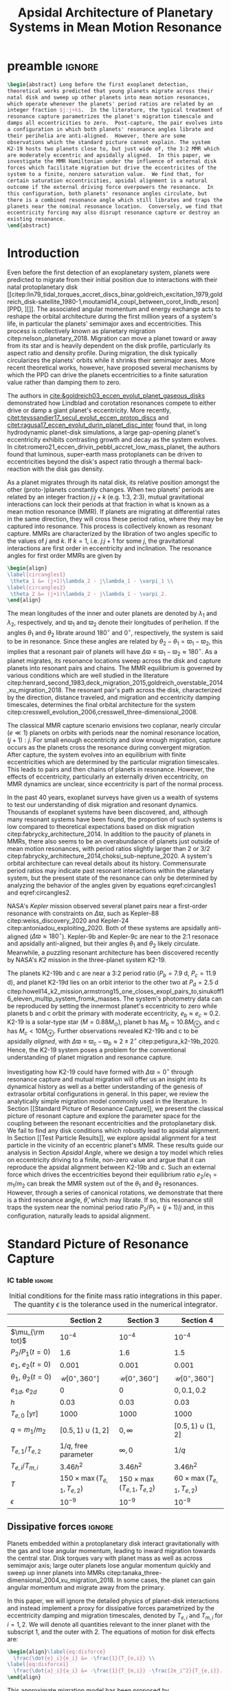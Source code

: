 * preamble                                                           :ignore:
#+TITLE: Apsidal Architecture of Planetary Systems in Mean Motion Resonance
#+OPTIONS: author:nil date:nil toc:nil
#+LATEX_CLASS: mnras
#+LaTeX_CLASS_OPTIONS: [usenatbib,twocolumn]
#+latex_header: \usepackage{caption}
#+latex_header: \usepackage{tabularx}
#+latex_header: \usepackage{subcaption}
#+latex_header: \usepackage{pdfpages}
#+latex_header: \usepackage{float}
#+latex_header: \usepackage{booktabs}
#+latex_header: \usepackage{enumitem}
#+latex_header: \usepackage{graphicx}
#+latex_header: \usepackage{tensor}
#+latex_header: \usepackage{ wasysym }
#+latex_header: \usepackage{mathtools}
#+latex_header: \usepackage{xcolor}
#+latex_header: \usepackage{cancel}
#+latex_header: %\newcommand{\note}[1]{{\color{red} \large #1 }}
#+latex_header: \newcommand{\note}[1]{}
#+latex_header: \renewcommand{\O}{\mathcal{O}}
#+latex_header: \renewcommand{\d}{\partial}
#+latex_header: \renewcommand{\v}[1]{\boldsymbol{ #1 }}
#+latex_header: \renewcommand{\t}[1]{\tilde{ #1 }}
#+latex_header: \newcommand{\tg}{\t{g}}
#+latex_header: \newcommand{\vh}[1]{\hat{\boldsymbol{ #1 }}}
#+latex_header: \newcommand{\pp}[2]{\frac{\partial #1}{\partial #2}}
#+latex_header: \newcommand{\dd}[2]{\frac{d #1}{d #2}}
#+latex_header: \DeclarePairedDelimiter{\abs}{|}{|}
#+latex_header: \DeclarePairedDelimiter{\norm}{||}{||}
#+latex_header: \DeclarePairedDelimiter{\p}{(}{)}
#+latex_header: \DeclarePairedDelimiter{\we}{\langle}{\rangle}
#+latex_header: \title[MMR Architecture]{Architecture of Planetary Systems in Mean Motion Resonance}
#+latex_header: \author[Laune et al.]{
#+latex_header: JT Laune,$^{1}$
#+latex_header: Laetitia Rodet,$^{1}$
#+latex_header: and Dong Lai$^{1}$
#+latex_header: \\
#+latex_header: $^{1}$Department of Astronomy and Space Sciences, Cornell University\\}

#+begin_src latex
  \begin{abstract} Long before the first exoplanet detection,
  theoretical works predicted that young planets migrate across their
  natal disk and sweep up other planets into mean motion resonances,
  which operate whenever the planets' period ratios are related by an
  integer fraction $j:j+k$.  In the literature, the typical treatment of
  resonance capture parametrizes the planet's migration timescale and
  damps all eccentricities to zero.  Post-capture, the pair evolves into
  a configuration in which both planets' resonance angles librate and
  their perihelia are anti-aligned.  However, there are some
  observations which the standard picture cannot explain. The system
  K2-19 hosts two planets close to, but just wide of, the 3:2 MMR which
  are moderately eccentric and apsidally aligned.  In this paper, we
  investigate the MMR Hamiltonian under the influence of external disk
  forces which facilitate migration but drive the eccentricites of the
  system to a finite, nonzero saturation value.  We find that, for
  certain saturation eccentricities, apsidal alignment is a natural
  outcome if the external driving force overpowers the resonance.  In
  this configuration, both planets' resonance angles circulate, but
  there is a combined resonance angle which still librates and traps the
  planets near the nominal resonance location.  Conversely, we find that
  eccentricity forcing may also disrupt resonance capture or destroy an
  existing resonance.
  \end{abstract}
#+end_src

* Introduction
Even before the first detection of an exoplanetary system, planets
were predicted to migrate from their initial position due to
interactions with their natal protoplanetary disk
[[citep:lin79_tidal_torques_accret_discs_binar,goldreich_excitation_1979,goldreich_disk-satellite_1980-1,moutamid14_coupl_between_corot_lindb_reson][PPD, ][]].
The associated angular momentum and energy exchange acts to reshape
the orbital architecture during the first million years of a system's
life, in particular the planets' semimajor axes and eccentricities.
This process is collectively known as planetary migration
citep:nelson_planetary_2018.  Migration can move a planet toward or
away from its star and is heavily dependent on the disk profile,
particularly its aspect ratio and density profile.  During migration,
the disk typically circularizes the planets' orbits while it shrinks
their semimajor axes.  More recent theoretical works, however, have
proposed several mechanisms by which the PPD can drive the planets
eccentricities to a finite saturation value rather than damping them
to zero.

The authors in [[cite:&goldreich03_eccen_evolut_planet_gaseous_disks]]
demonstrated how Lindblad and corotation resonances compete to either
drive or damp a giant planet's eccentricity.  More recently,
[[citet:teyssandier17_secul_evolut_eccen_protop_discs]] and
[[citet:ragusa17_eccen_evolut_durin_planet_disc_inter]] found that, in
long hydrodynamic planet-disk simulations, a large gap-opening
planet's eccentricity exhibits contrasting growth and decay as the
system evolves.  In
citet:romero21_eccen_drivin_pebbl_accret_low_mass_planet, the authors
found that luminous, super-earth mass protoplanets can be driven to
eccentricities beyond the disk's aspect ratio through a thermal
back-reaction with the disk gas density.

As a planet migrates through its natal disk, its relative position
amongst the other (proto-)planets constantly changes.  When two
planets' periods are related by an integer fraction $j$:$j+k$
(e.g. 1:3, 2:3), mutual gravitational interactions can lock their
periods at that fraction in what is known as a mean motion resonance
(MMR).  If planets are migrating at differential rates in the same
direction, they will cross these period ratios, where they may be
captured into resonance.  This process is collectively known as
resonant capture.  MMRs are characterized by the libration of two
angles specific to the values of $j$ and $k$.  If $k=1$,
i.e. $j$:$j+1$ for some $j$, the gravitational interactions are first
order in eccentricity and inclination.  The resonance angles for first
order MMRs are given by
#+BEGIN_SRC latex
  \begin{align}
  \label{circangles1}
   \theta_1 &= (j+1)\lambda_2 - j\lambda_1 - \varpi_1 \\
  \label{circangles2}
   \theta_2 &= (j+1)\lambda_2 - j\lambda_1 - \varpi_2.
  \end{align}
#+END_SRC
@@latex:\noindent@@ The mean longitudes of the inner and outer planets
are denoted by $\lambda_1$ and $\lambda_2$, respectively, and
$\varpi_1$ and $\varpi_2$ denote their longitudes of perihelion.  If
the angles $\theta_1$ and $\theta_2$ librate around $180^\circ$ and
$0^\circ$, respectively, the system is said to be in resonance.  Since
these angles are related by $\theta_2-\theta_1=\varpi_1-\varpi_2$,
this implies that a resonant pair of planets will have
$\Delta\varpi\equiv \varpi_1-\varpi_2\approx 180^\circ$.  As a planet
migrates, its resonance locations sweep across the disk and capture
planets into resonant pairs and chains.  The MMR equilibrium is
governed by various conditions which are well studied in the
literature
citep:henrard_second_1983,deck_migration_2015,goldreich_overstable_2014,xu_migration_2018.
The resonant pair's path across the disk, characterized by the
direction, distance traveled, and migration and eccentricity damping
timescales, determines the final orbital architecture for the system
citep:cresswell_evolution_2006,cresswell_three-dimensional_2008.

The classical MMR capture scenario envisions two coplanar, nearly
circular ($e\ll 1$) planets on orbits with periods near the nominal
resonance location, $(j+1):j$. For small enough eccentricity and slow
enough migration, capture occurs as the planets cross the resonance
during convergent migration.  After capture, the system evolves into
an equilibrium with finite eccentricities which are determined by the
particular migration timescales.  This leads to pairs and then chains
of planets in resonance.  However, the effects of eccentricity,
particularly an externally driven eccentricity, on MMR dynamics are
unclear, since eccentricity is part of the normal process.

In the past 40 years, exoplanet surveys have given us a wealth of
systems to test our understanding of disk migration and resonant
dynamics.  Thousands of exoplanet systems have been discovered, and,
although many resonant systems have been found, the proportion of such
systems is low compared to theoretical expectations based on disk
migration citep:fabrycky_architecture_2014.  In addition to the paucity
of planets in MMRs, there also seems to be an overabundance of planets
just outside of mean motion resonances, with period ratios slightly
larger than 2 or 3/2
citep:fabrycky_architecture_2014,choksi_sub-neptune_2020.  A system's
orbital architecture can reveal details about its history.
Commensurate period ratios may indicate past resonant interactions
within the planetary system, but the present state of the resonance
can only be determined by analyzing the behavior of the angles given by
equations eqref:circangles1 and eqref:circangles2.  

NASA's \emph{Kepler} mission observed several planet pairs near a
first-order resonance with constraints on $\Delta\varpi$, such as
Kepler-88 citep:weiss_discovery_2020 and Kepler-24
citep:antoniadou_exploiting_2020. Both of these systems are apsidally
anti-aligned ($\Delta\varpi\approx180^\circ$).  Kepler-9b and
Kepler-9c are near to the 2:1 resonace and apsidally anti-aligned, but
their angles $\theta_1$ and $\theta_2$ likely circulate.
Meanwhile, a
puzzling resonant architecture has been discovered recently
by NASA's \emph{K2} mission in the
three-planet system K2-19.

The planets K2-19b and c are near a 3:2 period ratio ($P_b=7.9$ d,
$P_c=11.9$ d), and planet K2-19d lies on an orbit interior to the
other two at $P_d=2.5$ d
citep:howell14_k2_mission,armstrong15_one_closes_exopl_pairs_to,sinukoff16_eleven_multip_system_fromk_masses.
The system's photometry data can be reproduced by setting the
innermost planet's eccentricity to zero while planets b and c orbit
the primary with moderate eccentricity, $e_b\approx e_c \approx 0.2$.
K2-19 is a solar-type star
($M=0.88M_\odot$), planet b has $M_{b}=10.8 M_{\oplus}$, and c has
$M_{c}<10M_{\oplus}$.  Further observations revealed K2-19b and
c to be apsidally \emph{aligned}, with $\Delta\varpi\equiv
\varpi_c-\varpi_b \approx 2\pm 2^\circ$ citep:petigura_k2-19b_2020.
Hence, the K2-19 system poses a problem for the conventional
understanding of planet migration and resonance capture.

Investigating how K2-19 could have formed with $\Delta\varpi=0^\circ$
through resonance capture and mutual migration will offer us an
insight into its dynamical history as well as a better understanding
of the genesis of extrasolar orbital configurations in general.  In
this paper, we review the analytically simple migration model commonly
used in the literature.  In Section [[Standard Picture of Resonance
Capture]], we present the classical picture of resonant capture and
explore the parameter space for the coupling between the resonant
eccentricities and the protoplanetary disk. We fail to find any disk
conditions which robustly lead to apsidal alignment.  In Section [[Test
Particle Results]], we explore apsidal alignment for a test particle in
the vicinity of an eccentric planet's MMR. These results guide our
analysis in Section [[Apsidal Angle]], where we design a toy model which
relies on eccentricity driving to a finite, non-zero value and argue
that it can reproduce the apsidal alignment between K2-19b and c.
Such an external force which drives the eccentricities beyond their
equilibrium ratio $e_2/e_1 = m_1/m_2$ can
break the MMR system out of the $\theta_1$ and $\theta_2$ resonances.
However, through a series of canonical rotations, we demonstrate that
there is a third resonance angle, $\hat\theta$, which may
librate.  If so, this resonance still traps the system near the nominal
period ratio $P_2/P_1=(j+1)/j$ and, in this configuration, naturally
leads to apsidal alignment.

* Standard Picture of Resonance Capture
*** IC table                                                       :ignore:
#+ATTR_LATEX: :float table* :center t :placement [htb] :mode table :environment tabular :align | l | c | c | c |
#+NAME: tab:ICs
#+CAPTION: Initial conditions for the finite mass ratio integrations in this paper. The quantity
#+CAPTION: $\epsilon$ is the tolerance used in the numerical integrator.
|------------------------------+----------------------------------+----------------------------------+----------------------------------|
|                              | Section 2                        | Section 3                        | Section 4                        |
|------------------------------+----------------------------------+----------------------------------+----------------------------------|
| $\mu_{\rm tot}$              | $10^{-4}$                        | $10^{-4}$                        | $10^{-4}$                        |
|------------------------------+----------------------------------+----------------------------------+----------------------------------|
| $P_2/P_1 (t=0)$              | 1.6                              | 1.6                              | 1.5                              |
|------------------------------+----------------------------------+----------------------------------+----------------------------------|
| $e_1$, $e_2 (t=0)$           | $0.001$                          | $0.001$                          | $0.001$                          |
|------------------------------+----------------------------------+----------------------------------+----------------------------------|
| $\theta_1$, $\theta_2 (t=0)$ | $\mathcal{U}[0^\circ,360^\circ]$ | $\mathcal{U}[0^\circ,360^\circ]$ | $\mathcal{U}[0^\circ,360^\circ]$ |
|------------------------------+----------------------------------+----------------------------------+----------------------------------|
| $e_{1d}$, $e_{2d}$           | $0$                              | $0$                              | $0, 0.1, 0.2$                    |
|------------------------------+----------------------------------+----------------------------------+----------------------------------|
| $h$                          | 0.03                             | 0.03                             | 0.03                             |
|------------------------------+----------------------------------+----------------------------------+----------------------------------|
| $T_{e,0}$ [yr]               | 1000                             | 1000                             | 1000                             |
|------------------------------+----------------------------------+----------------------------------+----------------------------------|
| $q=m_1/m_2$                  | $[0.5,1)\cup(1,2]$               | $0,\infty$                       | $[0.5,1)\cup(1,2]$               |
|------------------------------+----------------------------------+----------------------------------+----------------------------------|
| $T_{e,1}/T_{e,2}$            | $1/q$, free parameter            | $\infty,0$                       | $1/q$                            |
|------------------------------+----------------------------------+----------------------------------+----------------------------------|
| $T_{e,i}/T_{m,i}$            | $3.46h^2$                        | $3.46h^2$                        | $3.46h^2$                        |
|------------------------------+----------------------------------+----------------------------------+----------------------------------|
| $T$                          | $150\times\max(T_{e,1},T_{e,2})$ | $150\times\max(T_{e,1},T_{e,2})$ | $60\times\max(T_{e,1},T_{e,2})$  |
|------------------------------+----------------------------------+----------------------------------+----------------------------------|
| $\epsilon$                   | $10^{-9}$                        | $10^{-9}$                        | $10^{-9}$                        |
|------------------------------+----------------------------------+----------------------------------+----------------------------------|
** Dissipative forces                                               :ignore:
Planets embedded within a protoplanetary disk interact gravitationally
with the gas and lose angular momentum, leading to inward migration
towards the central star.  Disk torques vary with planet mass as well
as across semimajor axis; large outer planets lose angular momentum
quickly and sweep up inner planets into MMRs
citep:tanaka_three-dimensional_2004,xu_migration_2018.  In some
cases, the planet can gain angular momentum and migrate away from the
primary.

In this paper, we will ignore the detailed physics of planet-disk
interactions and instead implement a proxy for dissipative forces
parametrized by the eccentricity damping and migration timescales,
denoted by $T_{e,i}$ and $T_{m,i}$ for $i=1,2$.  We will denote all
quantities relevant to the inner planet with the subscript $1$, and the
outer with $2$.  The equations of motion for disk effects are:
#+begin_src latex
  \begin{align}\label{eq:disforce}
    \frac{\dot{e}_i}{e_i} &= -\frac{1}{T_{e,i}} \\
  \label{eq:disforce1}
    \frac{\dot{a}_i}{a_i} &= -\frac{1}{T_{m,i}} -\frac{2e_i^2}{T_{e,i}}.
  \end{align}
#+end_src
@@latex:\noindent@@ This approximate migration model has been proposed
by citet:goldreich_disk-satellite_1980-1 and is used in most studies
of MMR capture
[[citep:goldreich_overstable_2014,xu_migration_2018][e.g.][]] In our
notation, $T_{m,i}>0$ $(<0)$ denotes inward (outward) migration.

We will consider two planets with masses $m_1$ and $m_2$ around a star
of mass $M$. We define $\mu_i=m_i/M$ to be their mass fractions
and set $M=1M_\odot$ throughout. For typical, thin disk profiles, we
have
citep:tanaka_three-dimensional_2004,cresswell_three-dimensional_2008,xu_migration_2018
#+BEGIN_SRC latex
  \begin{align}
    \label{eq:Teratio}
    \frac{T_{e,1}}{T_{e,2}}&= \frac1q\\
    \label{eq:Tmratio}
    T_{e,i}&=3.46 h^2 \abs{T_{m,i}},
  \end{align}
#+END_SRC
@@latex:\noindent@@ where $q=m_1/m_2$ is the mass ratio and $h$ is the
aspect ratio of the disk.
The numerical prefactor in equation eqref:eq:Tmratio is a parameter fit 
by hydrodynamic simulation data [[citep:cresswell_three-dimensional_2008][for details see][]].
To scale the dissipation times in the
integrations, we choose a parameter $T_{e,0}$ and set
#+BEGIN_SRC latex
  \begin{align}
    T_{e,1}&=T_{e,0}/\sqrt{q}\\
    T_{e,2}&= T_{e,0}\sqrt{q}.
  \end{align}
#+END_SRC
@@latex:\noindent@@ We must have $1/T_{m,1} - 1/T_{m,2} < 0$ for
convergent (i.e. $\abs{a_1-a_2}$ is shrinking) inward migration, and
vice versa for outward migration.  Hence, for $q>1$, we set $T_{m,i}<
0$; for $q<1$, we set $T_{m,i}>0$.  For all of the runs in this paper,
we choose $h=0.03$ and $T_{e,0}=1000~\rm{years}$.

** Resonant Hamiltonian
*** figures                                                        :ignore:
#+BEGIN_SRC latex
        \begin{figure*}
          \centering
          \includegraphics[width=0.7\textwidth]{{./standard-example-h-0.03-Tw0-1000}.png}
          \caption{Standard MMR capture process for $h=0.03$ and
            $q=2$. The inner planet starts at $a_1=1$ au and the outer
            planet starts wide of resonance at $P_2/P_1=1.6$.  Both
            planets start with very small eccentricities,
            $e_1=e_2=0.001$. The planets are captured into resonance
            near $t=20,000$ yrs, indicated by the libration of
            $\theta_1\to180^\circ$ and $\theta_2\to 0^\circ$ and the
            period ratio approaching 1.5.  While in resonance, the $e_i$
            values are driven to equilibrium, with $e_1\approx 0.008$
            and $e_2\approx 0.016$, and the periapses are anti-aligned.}
          \label{fig:standardex}
        \end{figure*}
#+END_SRC

*** Resonant Hamiltonian                                           :ignore:
When two planets have commensurate period ratios, $j$:$j+k$ where
$j,k$ are integers, their gravitational interactions may lock them
into a mean motion resonance.  As young planets migrate within
their disk, if the migration is convergent, they cross MMR period
ratios and may be captured. In our paper, we will be considering only
first order MMRs, which occur when $n_2/n_1 = (j+1)/j$, where $n_1,n_2$
are the planets' mean motions.

The Hamiltonian of a system with two planets orbiting
a primary of mass $M$ is
#+BEGIN_SRC latex
  \begin{align}
    H = -\frac{GMm_1}{r_1} - \frac{GMm_2}{r_2} - \frac{Gm_1m_2}{\abs{\mathbf{r}_1-\mathbf{r}_2}},
  \end{align}
#+END_SRC
@@latex:\noindent@@ where $m_1$, $m_2$ are the masses of the planets
and $\mathbf{r}_1$, $\mathbf{r}_2$ their position vectors with respect
to $M$.  The third term is known as the @@latex:``disturbing function,''@@ and can
be expanded into cosine terms with angles and amplitudes
involving the orbital elements of the two planets.
For details of this derivation, see Chapter 6 of
[[citet:&murray_solar_2000]].
If the planets are
coplanar, have $m_1$, $m_2\ll M$, and have periods near a first order
MMR, the Hamiltonian can be aproximated to order $\mathcal{O}(e^2)$ as
citep:murray_solar_2000:
#+BEGIN_SRC latex
  \begin{align}
    H_{\rm kep} = & -\frac{G M m_{1}}{2 a_{1}}-\frac{G M m_{2}}{2 a_{2}}\\
    H_{\rm res} = & -\frac{G m_{1} m_{2}}{a_{2}}
                    \left[
                    f_{1} e_{1} \cos \theta_{1} 
                    +f_{2} e_{2} \cos \theta_{2}\right]\\
    H_{\rm sec} = &-\frac{G m_{1} m_{2}}{a_{2}}\left[f_{3} (e_1^2 + e_2^2)
                    +f_4e_1e_2\cos(\varpi_2-\varpi_1)
                    \right] \\
  \label{hamiltonian}
    H = &~ H_{\rm kep} + H_{\rm res}+ H_{\rm sec},
  \end{align}
#+END_SRC
@@latex:\noindent@@
where $\theta_1$ and $\theta_2$ are given in equations
eqref:circangles1 and eqref:circangles2.
Here, the $f_i$ are functions of the semimajor
axis ratio $\alpha=a_1/a_2$ that can be found in Appendix B of
citet:murray_solar_2000 as
#+BEGIN_SRC latex
  \begin{align}
  \label{coefficients}
    f_1 &= \frac12[2(j+1)+\alpha D]b_{1/2}^{(j+1)}(\alpha); f_1(\alpha_{2:3})\approx 2.0 \\
    f_2 &= -\frac12[-1+2(j+1)+\alpha D]b_{1/2}^{(j)}(\alpha);f_2(\alpha_{2:3}) \approx -2.5\\
    f_3 &= \frac18[2\alpha D + \alpha^2 D^2]b_{1/2}^{(0)}(\alpha); f_3(\alpha_{2:3})\approx 1.15\\
    f_4 &= \frac14[2-2\alpha D - \alpha^2 D^2]b_{1/2}^{(1)}(\alpha); f_4(\alpha_{2:3})\approx -2.0,
  \end{align}
#+END_SRC
@@latex:\noindent@@ where $D$ denotes the derivative operator with
respect to $\alpha$ and the $b_{l}^m$ are Laplace coefficients.  In
our numerical integrations, we evaluate them at the instantaneous
semimajor axis ratio.  The coefficients $f_1$ and $f_2$ depend weakly
on $\alpha$ around the resonant value, so we may ignore them in our
analytical treatment. $H_{\rm kep}$ is the standard Keplerian
Hamiltonian; $H_{\rm res}$ and $H_{\rm sec}$ are the resonant and secular
Hamiltonians, respectively.

The Hamiltonian system defined by equation eqref:hamiltonian admits
seven independent coupled ordinary differential equations, which we
may integrate together with the effects of dissipation (equations eqref:eq:disforce
and eqref:eq:disforce1) to simulate MMR
capture.  The equations are obtained by scaling and substituting the
following @@latex:Poincair\'e@@ momenta into equation
eqref:hamiltonian
#+BEGIN_SRC latex
  \begin{align}
    \Lambda_i &= m_i\sqrt{GMa_i}\\
    \Gamma_i &= \Lambda_i(1-\sqrt{1-e_i^2}),
  \end{align}
#+END_SRC
@@latex:\noindent@@ where $\Lambda_i$ is conjugate to $\lambda_i$ and
$\Gamma_i$ to $-\varpi_i$.  Then we apply Hamilton's equations to
generate the equations of motion and combine $\lambda_1$ and
$\lambda_2$ into the angles $\theta_1$ and $\theta_2$.  We utilize the
$\mathtt{scipy}$ Python package with the Runge-Kutta method of order
5(4) and a relative and absolute tolerance $\epsilon=10^{-9}$.  The
resonance angles are initialized over a uniform distribution between
$0^\circ$ and $360^\circ$.  At $t=0$, we set $a_1=1~\mathrm{au}$,
$P_2/P_1=1.6$, and $e_1=e_2=0.001$.  Table ref:tab:ICs summarizes our
simulation parameters for this section and the next two.

An example of MMR capture is given in Figure ref:fig:standardex.  The
period ratio $P_2/P_1$ initially starts wide of the nominal resonance
value.  After around $2~\rm{kyr}$ of convergent migration, the planets
are caught into MMR, indicated by the stabilization of $\theta_1$ to
$180^\circ$ and $\theta_2$ to $0^\circ$.  The planets' eccentricities
level off at their equilibrium values near $e_1\approx 0.008$ and
$e_2\approx0.016$, and the planets become apsidally anti-aligned with
$\varpi_1-\varpi_2\approx 180^\circ$.  In this paper, we will use the
term @@latex:``resonance''@@ to mean the libration of an angle such as $\theta_1$,
$\theta_2$, and later on $\hat\theta$.  We will also use the angle
itself to refer to the resonance, i.e. the planets $m_1$ and $m_2$ in
Figure ref:fig:standardex are caught into both $\theta_1$ and
$\theta_2$, respectively, since those angles are librating.

** Equilibrium
*** figures                                                        :ignore:
#+BEGIN_SRC latex
  \begin{figure}
    \centering
    \begin{subfigure}[t]{0.225\textwidth}
    \includegraphics[width=1\textwidth]{{standard-eeqs-Tm2--454146-Tw0-1000}.png}
    \caption{ }
    \label{fig:standardeqecc}
    \end{subfigure}
    \begin{subfigure}[t]{0.225\textwidth}
    \includegraphics[width=1\textwidth]{{standard-pomega-Tm2--454146-Tw0-1000}.png}
    \caption{ }
    \label{fig:standardDpom}
    \end{subfigure}
    \caption{\emph{(a)} The analytical solutions to equations
      (\ref{dote1}) -- (\ref{dotdpom}) and (\ref{doteta}) are plotted as
      dashed lines for various values of $q$.  The initial conditions
      are the same as in Figure \ref{fig:standardex}.  We hold $h=0.03$
      and $T_{e,0}=1000$ yrs constant, but allow the migration
      timescales to vary with $q$, as in equations (\ref{eq:Teratio}) and
      (\ref{eq:Tmratio}).  The points indicate results from integrating
      the time-dependent equations of motion and time-averaging the
      eccentricities over the last 10\% of the integration.  The error
      bars correspond to the standard deviation of the eccentricities,
      but most fall within the marker for eccentricity.  \emph{(b)} Same
      as \emph{(a)}, but for $\Delta\varpi$.}
  \label{fig:standard}
  \end{figure}
#+END_SRC

*** Equilibrium                                                    :ignore:
The MMR capture in Figure ref:fig:standardex leads to an equilibrium
state in period ratio, resonant angles, eccentricities, and
$\Delta\varpi$.  The Hamiltonian in equation
[[eqref:hamiltonian]], including the dissipative terms, admits the
following three equilibrium equations for
$e_1$, $e_2$,and $\Delta\varpi$:
#+begin_src latex
  \begin{equation}
  \label{dote1}
    \dot e_1 = \frac{\mu_2}{\alpha_2} [f_1\sin(\theta_1) - De_2 \sin(\varpi_1-\varpi_2)] - \frac{e_1}{T_{e,1}}=0
  \end{equation}
  
  \begin{equation}
  \label{dote2}
    \dot e_2 = \frac{q\mu_2}{\alpha_2} [f_2\sin(\theta_2) - De_1 \sin(\varpi_2-\varpi_1)]- \frac{e_2}{T_{e,2}}=0
  \end{equation}
  
  \begin{align}
  \label{dotdpom}
    \frac{d}{dt}\Delta\varpi = \dot\varpi_1-\dot\varpi_2
    &= \frac{\mu_2}{\alpha_2} \left[ \frac{f_1\cos\theta_1}{\alpha_1^{1/2} e_1}
       - \frac{qf_2\cos\theta_2}{\alpha_2^{1/2}e_2}\right.\nonumber \\
    &\quad+ \left.\frac{2C}{\alpha_1^{1/2}} + \frac{De_2}{\alpha_1^{1/2} e_1}
      - \frac{2qC}{\alpha_2^{1/2}} - \frac{qDe_1}{ \alpha_2^{1/2}e_2}\right]=0.
  \end{align}
#+end_src
@@latex:\noindent@@ To first order in eccentricity, the first two
equations determine the equilibrium values of $\theta_1$ and
$\theta_2$, while the last implies that $e_2/e_1 \sim q$.

Moreover, absent any dissipative or secular forces, the following
quantities are strictly conserved [[citep:&xu_migration_2018]]:
#+begin_src latex
  \begin{align}
    J &= \Lambda_1\sqrt{1-e_1^2} + \Lambda_2\sqrt{1-e_2^2}\\
    G &= \frac{j+1}{j} \Lambda_1 + \Lambda_2,
  \end{align}
#+end_src
@@latex:\noindent@@ where $\Lambda_1 = (m_1/m_{\rm
tot})\sqrt{a_1/a_0}$ and $\Lambda_2=(m_2/m_{\rm tot})\sqrt{a_2/a_0}$.
Here we have scaled the overall Hamiltonian by the quantity
$GMm_{\rm tot}/a_0$ with $m_{\rm tot}=m_1+m_2$ and $M$ the mass of
the primary. The quantity $J$ is the angular
momentum of the system, and $G$ is an integral of motion for the the
Hamiltonian in equation eqref:hamiltonian.
Next, we define $\eta$ to be the following function of $\alpha$ and $J/G$,
#+begin_src latex
  \begin{align}
    \eta(\alpha, e_1, e_2) &\equiv - 2(q/\alpha_0+1)\p*{\frac{J}{G}-\left.\frac{J}{G}\right|_{0}},
  \end{align}
#+end_src
@@latex:\noindent@@
where $\alpha_0 = (j/(j+1))^{3/2}$ and $\left.(J/G)\right|_{0}$ is
evaluated at $e_i=0$ and $\alpha=\alpha_0$.
Thus, we have $\eta(\alpha_0, 0, 0)=0$ and the corresponding Taylor expansion yields
#+begin_src latex
  \begin{align}
    \eta \approx -\frac{q(\alpha-\alpha_0)}{j\sqrt{\alpha_0}(q/\alpha_0+1)} + q\sqrt{\alpha_0}e_1^2 + e_2^2
  \end{align}
#+end_src
@@latex:\noindent@@
In resonance, $\eta$ is conserved as written to good approximation.
Hence, the only nonzero terms in its derivative, $\dot{\eta}$,
can be from dissipative effects.
The evolution over time of the conserved quantity $\eta$ is then given by
#+begin_src latex
  \begin{align}
  \label{doteta}
    \dot\eta = \frac{q\alpha_0^{1/2}}{j(q\alpha_0^{-1}+1)}&\left[ \frac{1}{T_{m,2}} - \frac{1}{T_{m,1}}
        + \frac{2e_1^2}{T_{e,1}}- \frac{2e_2^2}{T_{e,2}} \right] \nonumber\\
      &- q\alpha_0^{1/2}\frac{2e_1^2}{T_{e,1}} - \frac{2e_2^2}{T_{e,2}}=0.
  \end{align}
#+end_src
@@latex:\noindent@@ We note that $\dot\eta$ depends only on the
/effective/ migration rate, $1/T_m \equiv 1/T_{m,2} - 1/T_{m,1}$.  This
equation, combined with equation eqref:dotdpom, determines the
equilibrium eccentricities to first order. The requirement $d\Delta\varpi/dt=0$ sets their ratio,
and equation eqref:doteta sets their magnitude based on $1/T_m$, $T_{e,1}$,
and $T_{e,2}$.

By solving the four equations [[eqref:dote1]] -- eqref:dotdpom and
[[eqref:doteta]], we may calculate the exact equilibrium values for the system.
In the standard picture while neglecting secular terms (i.e., for small
$e_i$), equations [[eqref:dote1]] and [[eqref:dote2]] show
$\sin(\theta_i)\approx 0^\circ$.  Equation [[eqref:dotdpom]] gives us
$\abs{\cos\theta_i} \approx 1$ and $\cos\theta_1 = -\cos\theta_2$, but
the solution $(\theta_1,\theta_2)=(0^\circ,180^\circ)$ is unstable.  Hence,
$\theta_1\approx180^\circ$ and $\theta_2\approx 0^\circ$ in equilibrium.  Since
$\theta_1-\theta_2 = \varpi_2-\varpi_1$, we therefore see that
convergent migration produces anti-aligned periapses.  We confirm this
in the time-dependent integration in Figure ref:fig:standardex.

*** Standard model                                                 :ignore:
The equilibrium $e_i$'s and $\Delta\varpi$'s for comparable mass
planets $(q\in[0.5,2])$ are given in Figures ref:fig:standardeqecc and
[[ref:fig:standardDpom]].
We calculated the analytical solutions to equations eqref:dote1 -- eqref:dotdpom
and eqref:doteta
with the @@latex:$\mathtt{scipy}$@@ root finding library.
and plotted them as dashed lines.
We compare the analytical results to a numerical integration of the 
time-dependent differential equations from Hamiltonian
eqref:hamiltonian and plot the average $e_1$, $e_2$, and
$\Delta\varpi$ over the last 10% of the timespan.  These results are
calculated with outward migration for $q>1$ and inward migration for
$q<1$.

As we can see in Figures ref:fig:standardeqecc and
ref:fig:standardDpom, the final averaged eccentricities for $m_1$ and
$m_2$ go approximately as $e_2/e_1 \sim q$. As expected, the
$\Delta\varpi$ average values are all very close to $180^\circ$.  The
numerical (markers) and analytical (lines) results largely agree.
Hence, in the standard picture of resonant capture, comparable mass
planets will always end up caught in both $\theta_1$ and $\theta_2$
and consequently apsidally anti-aligned.

In the next two sections, we will explore the effects of eccentricity
damping ratio $T_{e,1}/T_{e,2}$ on the apsidal angle in MMR
equilibrium.  By forcing the ratio away from $T_{e,1}/T_{e,2}\sim
1/q$, we hope to illuminate the conflict between disk and resonant
forces, with the ultimate goal of finding disk conditions which
naturally give rise to apsidal alignment in exoplanetary systems.

** Eccentricity damping timescales
*** figures                                                        :ignore:
#+BEGIN_SRC latex
  \begin{figure}
    \centering
    \includegraphics[width=0.3\textwidth]{{./varyTe-eeqs-h-0.03-Tw0-1000}.png}
    \caption{ In each row, we have plotted the final time-averaged
      eccentricities for varying $T_{e,1}/T_{e,2}$ while keeping $q$
      fixed to values 0.5, 1, and 2. We have kept $T_{e,0}$, $h$, and
      the initial conditions fixed to the same values as in Figure
      \ref{fig:standardex}.  The dashed lines indicate the analytical
      solutions to equations (\ref{dote1}) -- (\ref{dotdpom}) and
      (\ref{doteta}), as in \ref{fig:standardeqecc}.  The errorbars are
      calculated in the same way as \ref{fig:standard}, but they fall
      within the plot markers.  For $T_{e,1}/T_{e,2}>1$, migration is
      inwards, and vice versa for $T_{e,1}/T_{e,2}<1$, since we keep the
      ratio $T_{e,i}/T_{m,i}\propto h^2$. For $q=0.5$, the inward
      migrating branch agrees well with the equilibrium
      equations. However, on the outward migrating branch the analytic
      solutions typically overestimate the final eccentricities. The
      results are analagous for $q=2$, and both branches roughly agree
      for $q=1$. }
    \label{fig:eqecc}
  \end{figure}
#+END_SRC

#+BEGIN_SRC latex
  \begin{figure}
    \centering
    \includegraphics[width=0.3\textwidth]{{./varyTe-pomega-h-0.03-Tw0-1000}.png}
    \caption{Same as Figure \ref{fig:eqecc} but for $\Delta\varpi$. In all
      cases, despite varying the eccentricity damping ratio, the
      apsides are tightly anti-aligned. The analytical solutions for
      the inward migrating branches (i.e., $T_{e,1}/T_{e,2}<1)$)
      typically predict $\Delta\varpi$ slightly larger than
      $180^\circ$, and slightly smaller for the outward migrating
      branch. The variation in $\Delta\varpi$ is larger for smaller
      values of the damping ratio in all cases.}
    \label{fig:eqDpom}
  \end{figure}
#+END_SRC
*** Damping Timescales                                             :ignore:
Up until now, we have strictly been considering the standard picture
of planet migration -- with $T_{e,1}/T_{e,2} = 1/q$ and
$T_{e,i}=3.46h^2T_{e,i}$ -- which always gives rise to apsidal
anti-alignment for reasonable disk conditions ($h\lesssim 0.1$,
$T_{e,i}\sim h^2 T_{m,i}$). This simple parametrized model fails to
capture the complicated hydrodynamics of real astrophysical disks, and
so we could therefore expect a difference in the ratio
$T_{e,1}/T_{e,2}$ over an order of magnitude.  We would like to
determine the effects of the eccentricity damping ratio on the
equilibrium values of $e_i$ and whether such a change could lead to
apsidal alignment.

We explore this possibility in Figures ref:fig:eqecc and
ref:fig:eqDpom. The ratio $T_{e,1}/T_{e,2}$ varies freely between
$0.2$ and $10$, regardless of the mass ratio.  The migration
timescales are still set to $\abs{T_{m,i}}=T_{e,i}/3.46 h^2$.  For
$T_{e,1}<T_{e,2}$, then, we set $T_{m,i}>0$, corresponding to outward
migration, and vice versa for $T_{e,1}>T_{e,2}$.

For comparable mass planets with $q=0.5$, $1$, and $2$, varying the
ratio $T_{e,1}/T_{e,2}$ around $1/q$ modifies the final equilibrium
eccentricities by a roughly similar factor, as seen in Figure
ref:fig:eqecc.  The dashed lines plot the analytic results from
solving equations [[eqref:dote1]] -- [[eqref:doteta]]; these findings largely
reproduce the numerical results if the system migrates in the same
direction as in the standard picture,
For Te1/Te2 far from 1/q,
the analytical results systematically overestimate the equilibrium
eccentricity for Te1/Te2 < 1, and underestimate it for Te1/Te2 > 1.
The eccentricity ratio $e_1/e_2$ is
unchanged, yet the magnitudes $e_1$ and $e_2$ are larger for more
extreme values of $T_{e,1}/T_{e,2}$.  The corresponding values for
$\Delta\varpi$ are shown in Figure ref:fig:eqDpom. In all cases, the
analytic equilibrium equations predict $\Delta\varpi\approx
180^\circ$, and the numerical integrations agree.

The peaked shape of the dashed lines in Figures ref:fig:standardeqecc and
ref:fig:eqecc can be explained as follows.  As
$T_{m,1}/T_{m,2}=T_{e,1}/T_{e,2}$ approaches one, the effective
migration timescale $T_m$ approaches infinity.  Equation eqref:doteta
therefore implies that the planets' eccentricities will approach zero.
We note that the equilibrium solutions given in Figures
ref:fig:standard - ref:fig:eqDpom are not continuous across the line
$T_{e,1}/T_{e_2} = 1$ (i.e. $q=1$ in Figure ref:fig:standard), which
is where we reverse the migration direction to ensure it is
convergent.

Variations in the eccentricity damping ratio cannot
account for apsidal alignment; $e_1$ and $e_2$ always adjust to
satisfy equation eqref:dotdpom.  In order to simplify the problem, we
turn to the case of a test particle orbiting near an MMR with a finite
mass planet. The planet's orbit is unchanging, and so we may isolate
the effect of eccentricity on the apsidal angle.

* Test Particle Results
** DONE review Test Particle Results                              :noexport:
** figures                                                          :ignore:
#+BEGIN_SRC latex
  \begin{figure*} \centering
    \includegraphics[width=0.7\textwidth]{{tp-h0.030-ext-ep0.000-circ}.png}
    \caption{Here we have plotted the capture outcome for a test particle
    into an exterior 3:2 MMR with a planet of mass $\mu_p=10^{-4}$,
    which is on a circular orbit ($e_p=0$). We have set $h=0.03$,
    $T_{e}=1000$~yrs, and let the system evolve into equilibrium.  The
    capture occurs similarly to the comparable mass case in Figure
    \ref{fig:standardex}, but $\theta_1$ never librates because
    $m_2=0$. The green dashed line in the bottom left panel indicates
    the equilibrium eccentricity for the system as calculated from
    equation (\ref{eq:eeqint}). The test particle's $\varpi$ circulates.}
    \label{fig:tp-ep0}
  \end{figure*}
#+END_SRC
#+BEGIN_SRC latex
  %\begin{figure} \centering
  %\includegraphics[width=0.45\textwidth]{{tp-eq-eccs}.png}
  %\caption{Here we have plotted the eccentricity of a test particle in
  %  interior (left) and exterior (right) MMRs for various values of $h$.
  %  The colors of the lines correspond to the value of $h$ chosen. All
  %  other parameters are identical to Figure \ref{fig:tp-ep0}.}
  %\label{fig:tp-eqeccs}
  %\end{figure}
#+END_SRC
#+BEGIN_SRC latex
  \begin{figure*} \centering
    \includegraphics[width=0.7\textwidth]{{tp-h0.030-ext-ep0.040-circ}.png}
    \caption{Here we have plotted the capture process for a test particle
      into a 3:2 MMR for a planet with $\mu_p=10^{-4}$ on an orbit with
      eccentricity $e_p=0.04$. All other parameters are identical to
      Figure \ref{fig:tp-ep0}. As we can see, the particle is captured
      into resonance, but $\theta_2$ librates with large
      amplitude. Similarly, the eccentricity librates with large
      amplitude. The test particle's $\varpi$ still circulates.}
    \label{fig:tp-circ}
  \end{figure*}
#+END_SRC
#+BEGIN_SRC latex
  \begin{figure*}
    \centering
    \includegraphics[width=0.7\textwidth]{{tp-h0.030-ext-ep0.054-aligned}.png}
    \caption{Here we have plotted the capture process for a test
      particle into a 3:2 MMR for a planet with $\mu_p=10^{-4}$ on an
      orbit with eccentricity $e_p=0.054$. All other parameters are
      identical to Figure \ref{fig:tp-ep0}. This time, period ratio is
      still trapped very close to the nominal resonance location,
      $P_2/P_1 = 1.5$, but the resonance angle $\theta_2$ circulates
      throughout the simulation.  As in Figure \ref{fig:tp-circ}, the
      test particle eccentricity still librates with large amplitude,
      but now the planets apsidal angle is aligned with
      $\varpi_p\equiv 0^\circ$.}
    \label{fig:tp-align}
  \end{figure*}
#+END_SRC
#+BEGIN_SRC latex
  \begin{figure} \centering
    \includegraphics[width=0.4\textwidth]{{tp-grid-ext}.png}
    \caption{Here we have summarized the behavior of $\varpi$ for a
      range of values for $h$ and $e_p$ in an external 3:2 MMR with a
      planet of mass $\mu_p=10^{-4}$. Generally, for $e_p$ large enough,
      the system will become apsidally aligned, as in Figure
      \ref{fig:tp-align}.  The dashed line indicates our rough
      analytical approximation for the boundary between the
      $\varpi$-aligned and $\varpi$-circulating regions.}
          \label{fig:tp-grid-ext}
  \end{figure}
#+END_SRC
** pretext                                                          :ignore:
The dynamics of first order MMRs with comparable mass planets are
complicated by the presence of two critical arguments in the
Hamiltonian, $\theta_1$ and $\theta_2$.  By assuming that one of the
planets is a test particle, i.e. $m_1=0$, we may ignore the 
$\theta_2$ resonance because $\varpi_2$ will be fixed. The
respective case for an external test particle is setting $m_2=0$ while
ignoring the dynamics of $\theta_1$.  Furthermore, absent any external
forces, these assumptions imply the massive planet will remain on an
unchanging orbit.  To emphasize the fact that we are only considering
the dynamics of the test particle, we adopt the following notation:
The subscript $p$ will denote the constant orbital elements and
coordinate-momentum pairs of the massive planet, while no subscript
will indicate these quantities for the test particles.

We assume that no dissipative forces act on the massive perturber
while implementing a migration model identical to the one used in
Section [[Standard Picture of Resonance Capture]] for the test particle.
Equivalently, the dissipative timescales acting on the massive planet
are assumed to approach infinity.  To remain consistent with notation,
we label the sma- and $e\text{-damping}$ for the test particle as
$T_{m}$ and $T_{e}$, respectively. This problem is well-studied in the
literature, and so in lieu of a detailed derivation we briefly
summarize the problem with references to the key results.

*** TODO explain the theta_2 resonance angle in first par        :noexport:

** Equations of motion
The Hamiltonian, including secular effects, for a test particle in the
vicinity of an interior MMR is
[[citep:xu_migration_2018,goldreich_overstable_2014,wisdom_canonical_1986,deck_migration_2015,henrard86_reduc_trans_apocen_librat][c.f.][]]
#+BEGIN_SRC latex
  \begin{align*}
    \label{eq:tpint}
    H
    &= - \frac{1}{2(a/a_p)} - \mu_p\left(f_1
      e\cos\theta +f_2 e_p\cos\theta_p\right) \\
    &- \mu_p \left(f_2\left(e^2 + e_p^2\right)
      + f_4e_p e\cos\varpi\right)
  \end{align*}
#+END_SRC
@@latex:\noindent@@
where
#+BEGIN_SRC latex
  \begin{align}
    \theta &= (j+1)n_p t - j\lambda - \varpi \\
    \theta_p &= (j+1)n_p t - j\lambda - \varpi_p.
  \end{align}
#+END_SRC
@@latex:\noindent@@
For an external MMR, 
#+BEGIN_SRC latex
  \begin{align*}
    \label{eq:tpext}
    H
    &= - \frac{1}{2(a/a_p)} + \mu_p\left(f_1
      e\cos\theta +f_2
      e_p\cos\theta_p\right) \\
    &- \mu_p \left(f_2\left(e^2
        + e_p^2\right) + f_4e_p
      e\cos\varpi\right)
  \end{align*}
#+END_SRC
@@latex:\noindent@@
and
#+BEGIN_SRC latex
  \begin{align}
    \theta &= (j+1)\lambda - jn_pt - \varpi \\
    \theta_p &= (j+1)\lambda - jn_pt - \varpi_p.
  \end{align}
#+END_SRC

In these two Hamiltonians, $\theta_p$ is now an explicit function of
time, since $\lambda_p=n_p t$ and $\varpi_p=0$ is constant.  For
simplicity, we first consider the case for which the massive planet is
on a circular orbit, i.e. $e_p=0$.
In this case, $\varpi_p$ is undefined, and $\gamma$ will
always circulate in equilibrium.
This problem is known as the circular restricted three
body problem (CR3BP), while $e_p>0$ is the eccentric restricted three
body problem (ER3BP).  In Figure ref:fig:tp-ep0, we've plotted an
example of a test particle captured into an external resonance with
$h=0.03$, $\mu_p = 10^{-4}$, and $T_{e} = 1000$.  The test particle is
captured into the $\theta$ resonance, while its longitude of
perihelion, $\varpi$, and the other resonance angle, $\theta_p$,
circulates.

** Equilibrium eccentricity and stability
When a test particle is caught into a stable resonance, its
eccentricity grows and saturates at a finite value which depends on
the ratio $T_{e}/T_{m}$.  For a detailed derivation, see e.g.
[[citep:&goldreich_overstable_2014]] and [[citep:&xu_migration_2018]].
By setting $\dot\eta=0$ (equation \ref{doteta}), equilibrium
in $e$ arises once the forces of migration into the resonance, $T_m$, balances
the forces of eccentricity damping, $T_e$. For an internal
test particle, the equilibrium eccentricity is
#+BEGIN_SRC latex
  \begin{equation}
  \label{eq:eeqint}
    e_{\rm eq} = \sqrt{\frac{T_e}{2(j+1)T_m}} = h\sqrt{\frac{1.78}{j+1}}.
  \end{equation}
#+END_SRC
@@latex:\noindent@@
For an external test particle,
#+BEGIN_SRC latex
  \begin{equation}
  \label{eq:eeqext}
    e_{\rm eq} = \sqrt{\frac{T_e}{2jT_m}} = h\sqrt{\frac{1.78}{j}}.
  \end{equation}
#+END_SRC

For a test particle, capture occurs if migration is slow enough so that
[[citep:&goldreich_overstable_2014]]
#+BEGIN_SRC latex
  \begin{equation}
  \mu_p^{4/3} \geq \frac{2.5}{j^{5/3}n T_m}.
  \end{equation}
#+END_SRC
@@latex:\noindent@@
If captured into an external resonance, the test particle equilibrium
is stable. However, for an interior resonance, if the equilibrium
eccentricity is larger than
#+BEGIN_SRC latex
  \begin{equation}
    \frac{3j^2}{8\alpha_0 \abs{f_1}}e_{\rm eq}^3 > \mu_p
  \end{equation}
#+END_SRC
@@latex:\noindent@@
then the capture is only temporary and the particle escapes after a
long enough time. On the other hand, if the eccentricity is smaller
than
#+BEGIN_SRC latex
  \begin{equation}
    \frac{3j}{\alpha_0 \abs{f_1}}e_{\rm eq}^3 < \mu_p
  \end{equation}
#+END_SRC
@@latex:\noindent@@
then the particle librates around its equilibrium eccentricity with
finite amplitude. Otherwise, the particles' librations in eccentricity
damp to zero around $e_{\rm eq}$.

#+BEGIN_SRC latex
%In Figure \ref{fig:tp-eqeccs}, we have plotted the evolution of
%eccentricities in the CR3BP for various values of $h$ and the
%corresponding equilibrium eccentricities, $e_{\rm eq}$.  Each run
%levels off at the equilibrium value after a period of eccentricity
%growth following the initial capture into resonance.
#+END_SRC

** Eccentric massive planet
Now, after considering the
CR3BP, we may move on to the ER3BP, where $e_p>0$.  For moderate
eccentricities, $0<e_p\lesssim 0.1$, the qualitative features of the
CR3BP are preserved as long as $e_p \lesssim e_{\rm eq}$. In Figure
ref:fig:tp-circ, we have plotted the capture outcome with the same
parameters as Figure ref:fig:tp-ep0 but setting $e_p = 0.04$. As we
can see, the particle is still captured into resonance and $\theta_2$
begins librating around 180$^\circ$. The eccentricity $e$ librates
around its equilibrium value with large amplitude. The test particles
longitude of perihelion, $\varpi$, still circulates.

On the other hand, if $e_p \gtrsim e_{\rm eq}$, the test particle's
migration halts near the nominal resonance location of $P_2/P_1=1.5$
while both $\theta_1$ and $\theta_2$ continue to circulate. The particle's
eccentricity librates with slightly larger amplitude than
in the previous case. Finally, the system becomes apsidally aligned.

In Figure ref:fig:tp-grid-ext, we summarize the behavior of
$\Delta\varpi$ for an internal and external test particle while
varying the values $e_p$ and $h$ (and subsequently $e_{\rm
eq}$). Generally, for large enough $e_{\rm eq}\gtrsim e_p$, the system
becomes apsidally aligned.

These test particle results motivate the eccentricity driving ansatz
we employ in the next section for comparable mass planets. We
demonstrate that there is a resonance $\hat\theta$ which operates
independently of the $\theta_i$ resonances and traps the planets into
resonance despite the circulation of both $\theta_i$. For a detailed
analysis of how $\hat\theta$ reduces from the comparable mass
($0<q<\infty$) case to the test particle case ($q\to0$ or
$q\to\infty$), see Section [[Test particle limit]]. In the same section,
we will also describe how we calculate the dashed line in Figure
ref:fig:tp-grid-ext, which depicts our analytical estimate for the
boundary between the @@latex:$\varpi$-aligned and $\varpi$-circulating@@
regions.

* Apsidal Angle
** DONE review apsidal angle                                      :noexport:
** pretext                                                          :ignore:
As we have seen, capture into the $\theta_1$ and $\theta_2$ resonance
always leads to $\Delta\varpi\approx 180^\circ$ due to their
equilibrium values being close to $180^\circ$ and $0^\circ$,
respectively.  The apsidally aligned K2-19 system therefore poses a
problem for our standard model.  In order to match this observation,
either $\theta_1$, $\theta_2$, or both angles must circulate.

In the previous section, we saw that apsidal alignment arises whenever
the massive planet has an eccentricity larger than the equilibrium
eccentricity of the test particle in resonance. If this is the case,
the CR3BP resonance angle circulates and $e$ librates with large
amplitude, but the particle is still trapped near the period resonance
location, $P_2/P_1=1.5$.  Guided by this result, in this section, we
formulate a toy model for driving the eccentricities of comparable
mass planets to an arbitrary value and explore the resulting apsidal
angle. Then, we reduce the Hamiltonian of the system to a single
degree of freedom through a series of canonical transformations.  This
formulation allows us to identify the key dynamical processes that
lead to alignment. Finally, we take the test particle limit of the
Hamiltonian to connect @@latex:$\varpi$-alignment@@ in the comparable
mass to the results in the previous section.

** Eccentricity driving forces
*** figures                                                        :ignore:
#+BEGIN_SRC latex
  \begin{figure*}
    \centering
    \includegraphics[width=0.7\textwidth]{{inres-driving-example-h-0.03-Tw0-1000-q2.0}.png}
    \caption{Here we have set $e_{1,d}=0.2$ and $e_{2,d}=0$ with
      $h=0.03$ and $q=2$, so that we are driving the eccentricity of the
      larger inner planet. All other initial conditions are held the
      same as in Figure \ref{fig:standardex}, except for the initial period
      ratio, which we set to the nominal resonance location,
      $P_2/P_1=1.5$, so that the system is very quickly caught into
      $\theta_1$ and $\theta_2$.  After about 10~kyr, the system escapes
      the circular resonances, indicated by the circulation of
      $\theta_1$ and $\theta_2$. At this point, the planets becomes
      apsidally aligned and $\Delta\varpi$ librates around $0^\circ$
      with large amplitudes.}
    \label{fig:drivingex}
  \end{figure*}
#+END_SRC
#+BEGIN_SRC latex
  \begin{figure*}
    \centering
    \includegraphics[width=0.7\textwidth]{{inres-driving-perpendicular-example-h-0.03-Tw0-1000-q2.0}.png}
    \caption{The initial conditions and system parameters are identical
      to Figure \ref{fig:drivingex}, but we are instead driving the
      eccentricity of smaller outer planet, with $e_{1,d}=0$ and
      $e_{2,d}=0.2$. Similar to that integration, after about 10~kyr,
      the system escapes the $\theta_1$ resonance, indicated by its
      shift in libration center to $270^\circ$ rather than $180^\circ$.
      We see that $\theta_2$ still librates around $0^\circ$, and so the
      apsidal angle librates tightly around $90^\circ$.}
    \label{fig:perpex}
  \end{figure*}
#+END_SRC
*** forces                                                         :ignore:
Theoretical works suggest that interactions with the PPD can actually
/increase/ a planet's eccentricity rather than damp it
[[citep:ragusa17_eccen_evolut_durin_planet_disc_inter,goldreich03_eccen_evolut_planet_gaseous_disks,teyssandier17_secul_evolut_eccen_protop_discs]].
In some systems, super-earth-sized luminous protoplanets can saturate
at eccentricities larger than the disks aspect ratio
citep:romero21_eccen_drivin_pebbl_accret_low_mass_planet.  The planets
K2-19b and c are moderately eccentric, with $e_{b}\approx e_c\approx
0.2$ citep:petigura_k2-19b_2020.  In [[citet:&petit_resonance_2020]], the
authors suggest that the apsidal alignment in the system could be
caused by eccentricity driving to a common value.  To mimic the
effects of an externally induced driving eccentricity, we modify the
eccentricity damping for $m_i$ in equation eqref:eq:disforce to be
#+begin_src latex
  \begin{equation}
    \frac{\dot e_i}{e_i} = -\frac{(e_i-e_{i,d})}{T_{e,i}},
  \end{equation}
#+end_src
@@latex:\noindent@@ so that planet $m_i$ is driven to $e_{i,d}$ with a
timescale of $T_{e,i}$.  Utilizing this eccentricity driving force we
may examine the $j:j+1$ MMR system's response to forced disequilibrium
with respect to $\theta_1$ and $\theta_2$.

In Figure ref:fig:drivingex, we demonstrate the feasibility of this
approach, where we integrate the time-dependent equations while
driving the inner planet's eccentricity to $e_{1,d}=0.2$.  The outer
planet has $e_{2,d}=0.0$ and the mass ratio is $q=2$.  We initalize
the system with $e_{1}=e_2=0.001$ at the nominal resonance location,
$P_{2}/P_1 = 1.5$. The planets are caught in the $\theta_1$ and
$\theta_2$ resonances for 10,000 years, after which the planets escape
and the angles circulate. At this point, both planets' ecentricities
are excited to about $e_i\approx 0.2$ and the planets become apsidally
aligned as $\Delta\varpi$ librates around $0^\circ$ with a large
amplitude.  Despite the circulation of both resonance angles, the
period ratio remains locked very close to the nominal resonance
location ($P_2/P_1= 1.5$). The system is caught in a different type of
resonance which we will study in the following subsection.

On the other hand, for $e_{2,d}=0.2$ and $e_{1,d}=0$, the sytem
displays different resonant behavior.  We have plotted the details of
this system in Figure ref:fig:perpex. The angle $\theta_2$ librates
with large amplitude around its resonant value of $0^\circ$, whereas
$\theta_1$ librates around $270^\circ$ rather than $180^\circ$.  As a
result, $\Delta\varpi$ approaches $90^\circ$ and so the planets'
perihelia are now perpendicular to each other.

** Reducing the Hamiltonian
*** figures                                                        :ignore:
#+BEGIN_SRC latex
  \begin{figure}
    \centering
    \includegraphics[width=0.45\textwidth]{{./S2-conserved-inres-q2.0}.png}
    \caption{In the left column, we have plotted $\sigma_1$ and
      $\sigma_2$ from equations (\ref{eq:sS1}) and (\ref{eq:sS2})
      for the three different combinations of of $e_{1d}$ and $e_{2d}$
      in Figures \ref{fig:standardex}, \ref{fig:drivingex}, and
      \ref{fig:perpex}. Each row corresponds to one of the three
      different modes of resonance identified in this paper,
      $\Delta\varpi=180^\circ$, $\Delta\varpi=0^\circ$, and
      $\Delta\varpi=90^\circ$, respectively. In the right column, we
      plot the evolution of the conserved resonance quantity $S_2$
      (equation (\ref{eq:S2eq})).  For $\Delta\varpi=0^\circ$, all three
      of $\sigma_1$, $\sigma_1$, and $S_2$ are conserved near
      zero. For the other two cases, $S_2$ transitions to larger values
      near $\sim 0.5$ (middle) and $\sim 0.1$ (bottom) as the
      eccentricity driving reach an equilibrium.  Both $\sigma_1$
      and $\sigma_2$ are excited to factors of a few in the
      apsidally aligned case, while only $\sigma_1$ is excited for
      $\Delta\varpi=90^\circ$.  For $\Delta\varpi=0^\circ$ and
      $\Delta\varpi=90^\circ$, the eccentricities oscillate in such a
      way to conserve $S_2$ according to equation \ref{eq:S2eq}.}
    \label{fig:S2cons}
  \end{figure}
#+END_SRC
#+BEGIN_SRC latex
  \begin{figure}
    \centering
    \includegraphics[width=0.45\textwidth]{{./relative-geometry}.png}
    \caption{Here we have plotted the eccentricity vectors
      $\mathbf{e}_1$, $\mathbf{e}_2$, and $\mathbf{\hat e}$ in the
      reference frame of $\mathbf{e}_1$. Similar to Figure
      \ref{fig:S2cons}, each row is a different combination of $e_{1d}$
      and $e_{2d}$ corresponding to the three different modes of
      resonance. The left column shows the initial conditions of the
      resonance, while the right column shows the evolution at late
      times. The top row ($\Delta\varpi=180^\circ$) exhibits little
      qualitative change besides the libration amplitudes shrinking to
      zero.  The second row ($\Delta\varpi=0^\circ$) shows
      $\mathbf{e}_2$ circulating around $\mathbf{e}_1$ strictly
      contained to the second and third quadrants. The last row
      ($\Delta\varpi=90^\circ$) shows $\mathbf{e}_1$ and $\mathbf{e}_2$
      transitioning into a perpendicular arrangement. Meanwhile, the
      $\mathbf{\hat e}$ vector circulates outside of both $\mathbf{e}_1$
      and $\mathbf{e}_2$ in the second row, while remaining aligned with
      $\mathbf{e}_2$ in the last row.}
    \label{fig:relgeom}
  \end{figure}
#+END_SRC

*** text                                                           :ignore:
A detailed analysis of the MMR Hamiltonian eqref:hamiltonian
illustrates the underlying dynamics behind the capture processes in
Figure ref:fig:drivingex which lead to apsidal alignment.  It can be
shown that $\theta_1$ and $\theta_2$ are actually subresonances of a
resonance $\hat\theta$ which arises after transforming the system's
Hamiltonian so that it has only a single degree of freedom. 

If we assume that the secular behavior of the semimajor axis ratio
$\alpha$ is stationary or varying adiabatically, we may transform the
resonant Hamiltonian $H_{\rm Kep} + H_{\rm res}$ in equation
[[eqref:hamiltonian]] into the form
#+begin_src latex
  \begin{equation}
    \label{hhat}
    \hat H(\hat R,\hat\theta) = -3(\delta+1) \hat R + \hat R^2 - 2\sqrt{2\hat R} \cos(\hat\theta)
  \end{equation}
#+end_src
@@latex:\noindent@@ through a series of rotations in phase space.  For
the details of these transformations, see Appendix [[Reducing the
Hamiltonian to a single degree of freedom]].
The Hamiltonian in equation eqref:hhat is well studied
in the literature.
[[citep:moutamid14_coupl_between_corot_lindb_reson][for an extensive review in a planetary context, see][]]
The parameter $\delta$ quantifies
the system's depth into resonance.  We do not include $H_{\rm sec}$ in
this analysis because it is second order in eccentricities.

For the case where $q>0$ is finite, both planets will be on eccentric
osculating orbits.  Hence, we expect the action $\hat R$ in equation
eqref:hhat to be a function of both $e_1$ and $e_2$.  Define $\v{\hat
e} = \abs{f_1}\v e_1 - \abs{f_2}\v e_2$ and $\hat e = \abs{\v{\hat
e}}$, where $\v e_i$ is the Runge-Lenz vector, i.e. the vector with
magnitude $e_i$ in the direction of perihelion.  The action $\hat R$
takes the form $\hat R \propto \tilde \mu \hat e^2$, where
$\tilde\mu=\tilde m/M$ and $\tilde m= m_1m_2/(m_{\rm tot}M)$ is
the reduced mass ratio of the planets. In order to recover the actions
given above for the appropriate CR3BP limits, we have
#+begin_src latex
  \begin{align}
  \label{eq:R1hatlimit}
    \hat R \sim\frac{\hat e^2}{q^{2/3}\hat\mu^{2/3}}
  \end{align}
#+end_src
@@latex:\noindent@@ for $q < 1$ and
#+begin_src latex
  \begin{align}
  \label{eq:R2hatlimit}
    \hat R \sim\frac{q^{2/3}\hat e^2}{\hat\mu^{2/3}}
  \end{align}
#+end_src
@@latex:\noindent@@ for $q>1$.  The action angle is $\hat\theta$ which
is given by
#+BEGIN_SRC latex
  \begin{align}
  \label{hattheta}
    \tan\hat{\theta}_1 = \frac{W_1}{w_1} = \frac{f_1 e_1\sin(\theta_1)
    + f_2e_2\sin(\theta_2)}{f_1e_1\cos(\theta_1) + f_2e_2\cos(\theta_2)}.
  \end{align}
#+END_SRC
@@latex:\noindent@@
Appendix [[Reducing the Hamiltonian to a single degree of freedom]]
describes the detailed behavior of $\hat H$, $\hat \theta$,
and $\hat R$ in the CR3BP limits.
This angle is the same one that [[citet:&petit_resonance_2020]]
found to librate in K2-19b and c.

** Three modes of resonance
*** modes of resonance                                             :ignore:
Under the assumption that the semimajor axes are stationary (or slowly
varying), the Hamiltonian in equation eqref:hamiltonian has two
degrees of freedom (dof) as written: the angles $\theta_1$ and
$\theta_2$.  However, by transforming this Hamiltonian into the single
dof form of equation eqref:hhat the resonance admits the following
conserved quantity (see equation eqref:eq:appS2deriv):
#+BEGIN_SRC latex
  \begin{align}
    \label{eq:s2}
    S_2 = q\sqrt{\alpha}f_2^2e_1^2
  -2\abs{f_1f_2}e_1e_2\cos(\varpi_1-\varpi_2) + \frac{f_1^2}{q\sqrt\alpha}e_2^2.
  \end{align}
#+END_SRC
@@latex:\noindent@@
By enforcing $dS_2/dt = 0$ together with the assumption $d\alpha/dt
\approx 0$, we arrive at the following equilibrium condition:
#+BEGIN_SRC latex
  \begin{align}
    \label{eq:S2eq}
    \frac{dS_2}{dt} \propto e_1^2\left(\frac{e_1-e_{1\rm d}}{T_{e,1}}\right)\abs*{\frac{f_2}{f_1}}
    \sigma_1
    + e_2^2\left(\frac{e_2-e_{2\rm d}}{T_{e,2}}\right)
    \sigma_2
    = 0.
  \end{align}
#+END_SRC
@@latex:\noindent@@
where
#+BEGIN_SRC latex
  \begin{align}
    \label{eq:sS1}
    \sigma_1=&\left[
                    q^2\alpha\abs*{\frac{f_2}{f_1}}
                    + \frac{e_2}{e_1}q\sqrt{\alpha}\cos(\varpi_1-\varpi_2)
                    \right]\\
    \label{eq:sS2}
    \sigma_2=&\left[
                    \abs*{\frac{f_2}{f_1}} q\sqrt{\alpha}
                    \frac{e_1}{e_2}\cos(\varpi_1-\varpi_2) + 1
                    \right].
  \end{align}
#+END_SRC

The systems in Figures ref:fig:standardex, ref:fig:drivingex, and
ref:fig:perpex are representative of three different modes of
resonance, ones where $\Delta\varpi=180^\circ$,
$\Delta\varpi=0^\circ$, and $\Delta\varpi=90^\circ$,
respectively. These correspond to three different behaviors of the
quantities $\sigma_1$ and $\sigma_2$ while in resonance
under the influence of eccentricity forcing.
In Figure ref:fig:S2cons, we have plotted $\sigma_1$ and
$\sigma_2$ as well as $\dot S_2/S_2$ for these systems.  The top
row is for the standard eccentricity damping case where
$e_{1d}=e_{2d}=0$.  Once the system equilibrates, $S_2\approx 10^{-4}$
is well conserved (top left) and small. Both $\sigma_1$ and
$\sigma_2$ are also close to zero. From equations eqref:eq:sS1
and eqref:eq:sS2, we see this corresponds to $e_2/e_1 \sim q$, as we
found in Section [[Standard Picture of Resonance Capture]].

The second row corresponds to the integration shown in Figure
ref:fig:drivingex, where $e_{1d}=0.2$ and $e_{2d}=0$.  For early
times, while the system is still caught in the $\theta_1$ and
$\theta_2$ resonances, $\sigma_1$, $\sigma_2$, and $S_2$ are
small.  Once the $\theta_i$ resonances are broken, and only
$\hat\theta$ librates, they are excited to larger values.  The
quantities $\sigma_1$ and $\sigma_2$ undergo large periodic
oscillations away from zero, while $S_2$ grows and then stabilizes at
its new equilibrium value, $S_2\approx 0.5$. The planets'
eccentricities oscillate in such a way as to conserve $S_2$.  The last
row corresponds to the integration in ref:fig:perpex, where
$e_{2d}=0.2$ and $e_{1d}=0$.  For this system, $\sigma_2$ is
conserved close to 0, while $\sigma_1$ grows to a magnitude
similar to its value in the apsidally aligned case.

In Figure ref:fig:relgeom, we plot the eccentricity
vectors $\mathbf{e}_{1}$, $\mathbf{e}_{2}$, and $\mathbf{\hat e}$
in the reference frame which rotates with $\mathbf{e}_1$.
The three systems begin with the same configuration,
caught in the $\theta_1$ and $\theta_2$ resonances.
The vectors $\mathbf{e}_1$ and $\mathbf{e}_2$ are anti-aligned,
while $\mathbf{\hat e}$ aligns with $\mathbf{e}_1$.
At later stages, the system without eccentricity driving
remains in this configuration (top row).
At later times, the second and third rows exhibit the new resonance
behaviors described above.  For the apsidally aligned case,
$\mathbf{e_2}$ circulates in a pattern strictly constrained to the
second and third quadrants, and $\mathbf{\hat e}$ circulates around
the other two vectors.  In the last row, $\mathbf{e}_1$ and
$\mathbf{e}_2$ are perpendicular to each other and $\mathbf{\hat e}$
is aligned with $\mathbf{e}_2$.

** Saturation eccentricities
*** figures                                                        :ignore:
#+BEGIN_SRC latex
  \begin{figure}
    \centering
    \includegraphics[width=0.4\textwidth]{{./Rhat-grids}.png}
    \caption{\emph{Left:} The resonance architecture for
      integrations spanning a grid of driving eccentricities. Here
      we hold $h=0.03$, $T_{e,0}=1000$~yrs, $q=2$, and initial
      period ratio $P_2/P_1=1.5$ constant, while varying the driving
      saturation eccentricities $e_{1,d}$ and $e_{2,d}$.  Systems
      which become unstable and escape resonance are
      excluded. Roughly, for $e_{1d}\gtrsim e_{2d}$, the system
      becomes aligned.  For $e_{2d}>e_{1d}$, the system becomes
      perpendicular for large values of $e_{2d}$. The other
      simulations remain trapped in both of the $\theta_1$ and
      $\theta_2$ resonances.  \emph{Right:} The numerically averaged
      final eccentricities of the systems shown in the left
      panel. The apsidally aligned systems fall just below the line
      $e_2=e_1$. Their error bars correspond to the standard
      deviation of the eccentricities. The perpendicular systems
      fall just above the line $e_2=2e_1=qe_1$, while the
      anti-aligned systems fall just below it. Both have small
      librations compared to the aligned case.}
    \label{fig:Rhat-grid}
  \end{figure}
#+END_SRC
#+BEGIN_SRC latex
    \begin{figure*}
      \centering
      \includegraphics[width=0.7\textwidth]{{./addenda/q2.0/inres/inres-driveTe-h-0.03-mutot-1.0e-04-Tw0-1000-q2.0-e1d-0.000-e2d-0.100}.png}
      \caption{This integration corresponds to the $\mathtt{x}$ marker
        in Figure \ref{fig:Rhat-grid} at $e_{1d}=0$, $e_{2d}=0.1$. The
        system starts off in resonance, with all three $\theta_i$ and
        $\hat\theta$ librating. However just after $10^4$ years, the
        system breaks out of all three resonance. Nevertheless, the
        period ratio remains locked around $1.5$ with small
        librations. The eccentricities reach an equilibrium value with
        large librations, while the apsidal angle transitions from
        $\lesssim 180^\circ$ to $\gtrsim 180^\circ$.  }
      \label{fig:escapeex}
    \end{figure*}
#+END_SRC
*** saturation eccs                                                :ignore:
Now that we have identified these three resonant modes, we briefly
explore the $(e_{1d},e_{2d})$ parameter space of the saturation
eccentricities for moderate values between $0$ and $0.2$.  First, we
consider only the top row of Figure ref:fig:Rhat-grid, which
corresponds to $q=2$, $h=0.03$, and initial period ratio
$P_2/P_1=1.5$.  The additional rows of Figure ref:fig:Rhat-grid show
summary plots analagous to the first row for various combinations of
$q=0.5,2$ and initial period ratio $P_2/P_1=1.5,1.55$.  We will
discuss how mass ratio and initial period ratio alter our results in
the next two sections.

In the left panel, we summarize the resonant behavior for each system
on a grid within the parameter space while holding $q$, $h$, and the
initial period ratio $P_2/P_1$ constant. We have excluded runs which
become unstable and escape the resonance within the timescale of our
integrations. Roughly, for $e_{1d}\gtrsim e_{2d}$, the system becomes
apsidally aligned, while for $e_{2d} > e_{1d}$, some cases exhibit
$\Delta\varpi=90^\circ$.  In the right panel of Figure
ref:fig:Rhat-grid, we have plotted the time-averaged final
eccentricities. The points share the same color-coding as in the right
panel.  The eccentricities for the aligned cases fall roughly along
the line $e_1=e_2$. ### The perpendicular runs fall slightly above the
line $e_2/e_1=q$ , while the anti-aligned runs fall just under it.

The single $\mathtt{x}$ marker in Figure ref:fig:Rhat-grid corresponds to a
run which is only temporarily caught into resonance.
We have plotted the detailed evolution of this system
in Figure ref:fig:escapeex. Despite all of
the resonance angles circulating, the period ratio librates with small
amplitude around the period ratio $P_2/P_1=1.5$. The planets remain in
an anti-aligned configuration throughout. Before escape,
$\Delta\varpi\lesssim180^\circ$, while after escape,
$\Delta\varpi\gtrsim180^\circ$.

*** TODO explain e1=e2 line                                      :noexport:

** Initial period ratio
*** figures                                                        :ignore:
#+BEGIN_SRC latex
  \begin{figure}
    \centering
    \includegraphics[width=0.45\textwidth]{{./addenda/longrun-closeres-q2.0-e1d-0.000-e2d-0.200}.png}
    \caption{This integration has set $e_{1d}=0$ and $e_{2d}=0.2$ with
      the initial period ratio just wide of the nominal resonance
      location, $P_2/P_1=1.55$.  All other conditions are exactly the
      same as the top row of Figure \ref{fig:Rhat-grid}.
      The period ratio initially decreases as the planets migrate
      convergently. Around $t=10^4$ years, the period
      ratio increases, then again approaches $1.5$. After this, the system
      is again locked near $P_2/P_1=1.5$ while all resosnant angles
      circulate, similar to the integration in  Figure \ref{fig:escapeex}.}
    \label{fig:escapeex1}
  \end{figure}
#+END_SRC
#+BEGIN_SRC latex
  \begin{figure}
    \centering
    \includegraphics[width=0.45\textwidth]{{./addenda/longrun-closeres-q2.0-e1d-0.200-e2d-0.200}.png}
    \caption{This simulation has set $e_{1d}=0.2$ and $e_{2d}=0.1$ with
      an initial period ratio just wide of the nominal resonance,
      $P_{2}/P_1=1.55$.  Otherwise, all other conditions are the same as
      the top row of Figure \ref{fig:Rhat-grid}. The system convergently
      migrates outward for some time, after which it crosses the
      resonance location without being captured (i.e., the kink between
      $t=3000$ and 4000 years).  The period ratio then turns around and
      misses the resonance again, after which it continues to grow for
      the rest of the simulation.  In this simulation, as opposed to
      Figure \ref{fig:escapeex1}, the resonance angles never appear to
      librate.}
    \label{fig:escapeex2}
  \end{figure}
#+END_SRC
 
***                                                                :ignore:
The integrations in this section thus far have all started at the
nominal resonance location, $P_2/P_1=1.5$, and a mass ratio $q=2$.
While fully understanding the dynamics of capture and stability of the
$\hat\theta$ resonance is beyond the scope of this paper, we can begin
to study the effects of initial conditions by slightly shifting the
starting location of the planets in the disk.

In the second row of Figure ref:fig:Rhat-grid, we have kept all of the
parameters from the first row constant, but shifted the starting
location of $m_2$ so that $P_2/P_1=1.55$. As we can see,
many more systems fail to capture and remain in resonance.

Figure ref:fig:escapeex1 displays the results of a simulation
which fails to result in resonant capture. The planets
start at a period ratio of $P_2/P_1=1.5$, and after a short period
of convergent migration, the outer planet is repelled
away from the resonance. After growing for a short time,
the period ratio turns around and, as it approaches
$1.5$ again, it levels off into a resonance which
looks similar to Figure ref:fig:escapeex.

Figure ref:fig:escapeex2 displays the results of a simulation in which
resonance capture does not occur.  Initially, both planets undergo
convergent outward migration, but after some time, $a_1$ begins to
increase.  Then, the planets skip the resonance as the period ratio
passes through $P_2/P_1=1.5$ from above. It continues decreasing,
turns around, and then skips the resonance from below.  Then, the
period ratio continues increasing for the rest of the integration.

** Mass ratio
#+BEGIN_SRC latex
  \begin{figure}
    \centering
    \includegraphics[width=0.45\textwidth]{{./addenda/longrun-inres-q0.5-e1d-0.200-e2d-0.100}.png}
    \caption{For this integration, we set $q=0.5$, the initial period
      ratio to be $P_2/P_1=1.55$, and the driving eccentricities to be
      $e_{1d}=0.2$ and $e_2d=0.1$. The planets are initially caught into
      all three resonances for most of the integration.  The period
      ratio is likewise locked near 1.5 with librations that grow
      slightly over time Between 50 and 60,000 years, the system exits
      all three resonances at the same time, after which $m_1$ launches
      outwards leading to eventual orbit-crossing.}
    \label{fig:escapeex3}
  \end{figure}
#+END_SRC
*** mass ratios                                                    :ignore:
Now we turn to the effect of mass ratio on the systems in this
paper. Rows three and four of Figure ref:fig:Rhat-grid depict the
results of running identical simulations to the first two rows but
with $q=0.5$.

### In Figure ref:fig:escapeex3, we display the results of a system which
is identical to Figure ref:fig:drivingex besides setting the mass
ratio to $q=0.5$, reversing the migration direction, and modifying the
dissipation timescales appropriately.  The two planets convergently
migrate in resonance, but librations in the period ratio grow in
amplitude over time. Eventually, the planets escape resonance. The
inner planet $m_1$ is kicked outwards and $m_2$ continues migrating
inwards until the planets are orbit crossing.
*** TODO Laetitia comment                                        :noexport:
We need to comment on rows three and four. Is it expected that we get
anti-alignment where we had alignment before? (because the more
massive planet becomes planet 2 for example)

** Test particle limit
***                                                                :ignore:
The results of Section [[Reducing the Hamiltonian]] can be applied to the
test particle scenario by taking the limit as $q$ approaches $0$ or
$\infty$ while holding the canonical momenta for the massive perturber
constant.  All expressions will use either the subscripts $1$
and $2$ for $0<q<\infty$ or $p$ and no subscript for $q=0,\infty$.

The two equilibrium configurations we observe for a test particle, as
summarized in Figure ref:fig:tp-grid-ext, are as follows: The first is
circulation of the particle's perihelion while $\theta_2$ librates.
The second is alignment of the particle's perihelion with the massive
planet's perihelion while $\theta_2$ circulates.  In both of these
configurations, the total resonant angle given by
#+BEGIN_SRC latex
  \begin{align}
    \tan\hat\theta = \frac{e\sin\theta}{e\cos\theta + \abs{f_2/f_1}e_p},
  \end{align}
#+END_SRC
@@latex:\noindent@@
which is the the test particle limit of equation eqref:hattheta.
This resonance is what locks the period ratio near $j:j+1$.

Whether or not the test particle becomes aligned with the planet can
be understood as a competition between the equilibrium value of $e$
and the parameter $e_p$. The comparable mass case can then be thought
of as a rough superposition of this mechanism since the perturbation
Hamiltonian in equation eqref:eq:Hpert1 is linear. The test particle
analysis simplifies the problem considerably because the vector
$\mathbf{e}_p$ remains constant in time. While $e_{1d}$ is also a
constant parameter in the comparable mass case, back-reactions with
$m_2$ force $e_1$ to librate in amplitude.

The internal and external test particle limits are largely analagous,
and so we focus on the external limit.  The massive inner planet has
constant $m_1$, $a_1=1$, and $e_1=e_p$, and we take the limit $q$
approaching infinity (i.e., $m_2$ goes to zero). Equivalently, we are
holding $\Lambda_1$ and $\Gamma_1$ constant and finite while $q$ goes
to infinity.  The expression for $S_2$ (equation eqref:eq:s2) becomes
#+BEGIN_SRC latex
  \begin{align}
    \label{eq:s2-canon}
    \frac{S_2}{2\Lambda_1} = f_2^2\Gamma_1
    -2\abs{f_1f_2}\sqrt{\frac{\Gamma_1}{\Lambda_1^3}}
    \sqrt{\frac{\Gamma_2}{\Lambda_2}}\cos(\varpi_1-\varpi_2)
    + \frac{f_1^2}{\Lambda_1^2\Lambda_2}\Gamma_2.
  \end{align}
#+END_SRC
@@latex:\noindent@@ after restoring the canonical momenta and dividing
through by $\Lambda_1$.  In the limit $q\to\infty$, this expression
represents the @@latex:``$S_2$ per unit $\Lambda_1$''@@, and so these
test particle results may naturally be interpreted as @@latex:``per
unit $\Lambda_1$''@@.  The fraction $S_2/\Lambda_1$ becomes
#+BEGIN_SRC latex
  \begin{align}
    \frac{S_2}{\Lambda_1} = f_2^2e_p^2
    -2\abs{f_1f_2}e_p
    \frac{1}{\Lambda_1}
    \sqrt{\frac{2\Gamma_2}{\Lambda_2}}\cos(\varpi_1-\varpi_2)
    + \frac{f_1^2}{\Lambda_1^2\Lambda_2}\Gamma_2.
  \end{align}
#+END_SRC
@@latex:\noindent@@ where we have set $e_p =
\sqrt{2\Gamma_1/\Lambda_1}$ to be a parameter.

Now, the limit $q\to\infty$ can be taken along the line $\Lambda_1 =
1$, so that the relationship $\Lambda_p = 1$ sets the units.
Restoring the physical values for an external test particle
$\Lambda=\sqrt{\alpha}$, and $\Gamma=\frac12\Lambda e^2$, we see
#+BEGIN_SRC latex
  \begin{align}
    \label{eq:tpcons}
\mathcal{D}_{\notin\theta}\equiv 
    \left(\frac{S_2}{\Lambda_1}\right|_{\notin\theta} = f_2^2e_p^2
    -2\abs{f_1f_2}e_p e\cos(\varpi_p-\varpi) + f_1^2e^2,
  \end{align}
#+END_SRC
@@latex:\noindent@@
where the subscript $\notin\theta$ indicates that the limit is taken while
/not/ in the $\theta$ resonance.
We note that this is just a constant multiple of
the the canonical momentum, which corresponds with the fact that the
test particle problem only has a single degree of freedom.

Meanwhile, if $\theta$ continues to operate and $e_2$ and $\Lambda_2$
remain constant and finite, $\Lambda_1\to\infty$ and the conserved
quantity become
#+BEGIN_SRC latex
  \begin{align}
    \label{eq:tpcons}
\mathcal{D}_{\in\theta}\equiv 
    \left(\frac{S_2}{\Lambda_1}\right|_{\in\theta} = f_2^2e_p^2,
  \end{align}
#+END_SRC
@@latex:\noindent@@
where the subscript $\in\theta$ denotes that the limit is now
being taken /in/ the $\theta$ resonance.

Now, consider the situation for a fixed value of $e=e_{\rm eq}$.  For
$e_p\ll e_{\rm eq}$, $\theta$ will circulate and
$\cos(\varpi_1-\varpi_2)$ averages to 0 over time.  The quantities
begin to diverge significantly whenever $e_p/e_{\rm eq}\sim
\abs{f_1/f_2}$. Once this occurs, the system will escape the
$\theta_2$ resonance and become apsidally aligned.  This explains the
horizontal transition along the rows of Figure ref:fig:tp-grid-ext
when traveling from left to right.

Essentially, we are comparing the value of $S_2/\Lambda_1$ in the test
particle problem @@latex:($\mathcal{D}_{\notin\theta}$ and $q=\infty$)@@
to the limit of the finite system
@@latex:($\mathcal{D}_{\in\theta}$ and $q<\infty@$)@@. We base this
analysis on the observed equilibria in Figure ref:fig:tp-grid-ext.

On the other hand, we may consider the opposite initial configuration,
where $e_p>0$ is held constant.  For $e_{\rm eq} \ll e_p$, the system
is aligned in equilibrium, i.e. $\cos(\varpi_p-\varpi)=1$.  In this
limit, the quantities $\mathcal{D}_{\in\theta}$ and
$\mathcal{D}_{\notin\theta}$ diverge significantly when
#+BEGIN_SRC latex
  \begin{align}
  \label{eq:f2ep2}
  f_2^2e_p^2 &\approx -2\abs{f_1f_2}e_p e\cos(\varpi_p-\varpi) + f_1^2e^2.
  \end{align}
#+END_SRC
@@latex:\noindent@@ For a given value of $e_p$ large enough, $e$ will
have one positive root. For $e_p$ less than this critical value, no
positive solutions exist.  This explains the vertical transition along
the columns of Figure ref:fig:tp-grid-ext from bottom ($e_{\rm eq}<
e_p$) to top ($e_{\rm eq} >e_p$).

The $(e_p,h)$ parameter space is thus split into two different
regimes, for which we approximate their boundary be a straight line.
By comparing the limits of $\mathcal D_{\notin\theta}$ to $\mathcal
D_{\in\theta}$, we found that roughly $e_{p}/e_{\rm eq} = |f_1/f_2|$
at the boundary, which sets the line's slope. Moreover, the critical
value of $e_p$ for when $e$ has a positive solution in equation
eqref:eq:f2ep2 sets an $x$ intercept (whenever $e$ is small in
equilibrium).  In Figure ref:fig:tp-grid-ext, we plot our theoretical
prediction as a dashed line, where we have used $e\equiv e_{\rm eq}$
for any given value of $h$ in our calculation. Despite its simplicity,
our analytical argument here matches the numerical results well.

Up until now, we have been considering an analysis of the $j:j+1$ MMR
Hamiltonian manifold without any external dissipative forces acting on
the system. The entire story of test particle alignment, including
migration, resonance capture, and dissipative equilibria, is beyond
the scope of this paper. Nevertheless, these arguments demonstrate
the underlying dynamical mechanism which leads to apsidal alignment.

* Conclusion
In this paper, we briefly summarized the standard picture of MMR
capture in the literature and illustrated how it robustly leads to
apsidal anti-alignment due to the fact that
$\Delta\varpi=\theta_1-\theta_2=180^\circ$ in resonance.  Regardless
of the damping ratio $T_{e,1}/T_{e,2}$, which is typically set to
$1/q$ (see equation eqref:eq:Teratio), we find that the $\theta_1$ and
$\theta_2$ resonances adjust to the damping ratio and reach an
equilibrium with $e_2/e_1\sim q$.  Even if the system is initialized
with large eccentricities, for $e_{1d}=e_{2d}=0$, any comparable mass
system without an external eccentricity driving force evolves towards
$\Delta\varpi=180^\circ$. The larger planet loses eccentricity to the
smaller planet and the system will always reach an equilibrium with
$\theta_1$ and $\theta_2$ librating over a long enough timescale.

Because of this, in Section [[Test Particle Results]], we briefly reviewed
the textbook treatment of the CR3BP and its extension, the ER3BP.
This formulation of the problem allowed us to adjust $e_p$
independently to isolate its effect.  We found that apsidal alignment
occurs for large values of $e_p$ comparable to the aspect ratio. These
results can be summarized as a competition between the eccentricity
$e_p$ versus the magnitude of the equilibrium eccentricity naturally
induced by the disk's damping forces.  Our test particle results
informed our analysis of how apsidal alignment may arise in the case
of $q\sim\mathcal{O}(1)$ and prompted the addition of an eccentricity
driving force.  While previous studies typically assume that the
eccentricity damps to zero, theoretically this is not always the case,
as several mechanisms have been proposed that drive eccentricity in
young exoplanetary systems
[[citep:ragusa17_eccen_evolut_durin_planet_disc_inter,goldreich03_eccen_evolut_planet_gaseous_disks,teyssandier17_secul_evolut_eccen_protop_discs]].

We find that in the test particle case, for roughly $e_p \gtrsim h$,
the test particle becomes apsidally aligned with the planet and the
system finds an equilibrium where $e$ librates around $e_p$.  The
results are largely analagous with the comparable mass case, as long
as capture occurs and the system remains in resonance.  In fact, we
have reached two conclusions throughout this paper:
#+BEGIN_SRC latex
  \begin{enumerate}[label=\arabic*.]
    \item An external eccentricity driving force can robustly produce
  apsidal alignment if the system remains captured into resonance.
    \item Eccentricity driving forces can destroy MMRs.
  \end{enumerate}
#+END_SRC
@@latex:\noindent@@ The apsidal alignment in K2-19b and c, along with
their moderate eccentricities and the fact that we observe
$\hat\theta$ to librate [[citep:&petit_resonance_2020]], therefore
suggests that the planets are interacting with such an external force.
However, our second conclusion implies that such a force threatens to
destabilize and destroy the resonance in the future.

Both of these conclusions are also relevant to the distribution of
period ratios in the Kepler catalogue.  On the one hand, if two
planets are slightly wide of the nominal period ratio, they could
still be in resonance if they are observed to be eccentric.  We also
found evidence that some systems remain locked slightly wide of
$P_2/P_1=1.5$ for long timescales even after exiting the resonance.
These two configurations could comprise part of the overabundance of
observed Kepler systems with period ratios slightly larger than
$j:j+1$. They would also simultaneously comprise part of the
underabundance at exactly $P_2/P_1 = (j+1)/j$, simply because exactly
resonant systems can be pushed to slightly larger period ratios
whenever the disk drives the planets eccentricities.

This paper represents only a preliminary investigation into the
effects of eccentricity in mean motion resonant systems. Our results
come with several caveats, the first of which is that our model
utilizes constant dissipative timescales. In reality, the coupling
between the disk and planet is a function of eccentricity, location in
the disk, and disk profile
citep:cresswell_evolution_2006,cresswell_three-dimensional_2008.  Full
hydrodynamic simulations are the most accurate method for calculating
planet-disk interactions but are too computationally expensive for the
scope of this paper.

Furthermore, the outcome of planet migration and MMR capture is
clearly very sensitive to the system's parameters.  For the four
combinations of $q=0.5,2$ and initial period ratios $P_2/P_1=1.5,1.55$
in Figure ref:fig:Rhat-grid, capture is not always likely. In fact,
for $q=0.5$ and $P_2/P_1=1.5$, none of the integrations lead to
apsidal alignment, and fewer simulations are captured than escape for
$q=0.5$ and $P_2/P_1=1.55$.  The stability and capture probability are
likely complicated functions of the initial conditions and other
system parameters, and so we leave a more detailed analysis to future
studies.




** TODO finish conclusion                                         :noexport:
*** TODO add part about moderate eccentricities with assumption e<<1 :noexport:
- comment that for strong forces these results should
  theoretically be supported up to very small eccentricities
*** TODO add caveat: constant timescales
*** TODO add part about future work
** DONE review conclusion                                         :noexport:
* bibliography                                                       :ignore:
@@latex:%\twocolumn@@
bibliography:references.bib
bibliographystyle:mnras
* Appendix                                                           :ignore:
@@latex:\clearpage@@
@@latex:\onecolumn@@
@@latex:\appendix@@
** Reducing the Hamiltonian to a single degree of freedom
*** Scaling the Hamiltonian
The Hamiltonian for two comparable mass planets near a first order $j:j+1$
resonance is
#+begin_src latex
\begin{align}
  H = -\frac{G M m_{1}}{2 a_{1}}-\frac{G M m_{2}}{2 a_{2}}
                 -\frac{G m_{1} m_{2}}{a_{2}}
                  \left[
                  f_{1} e_{1} \cos \theta_{1} 
                  +f_{2} e_{2} \cos \theta_{2}\right].
\end{align}
#+end_src
@@latex:\noindent@@ Define $m_{\rm tot} = m_1+m_2$ and $a_0$ to be the
scale length of the problem.  We will then scale the Hamiltonian by
$H_0 = GMm_{\rm tot}/a_0$, the time by the frequency $\omega_0 =
\sqrt{GM/a_0^3}$, and the canonical momenta by $\Lambda_0 = m_{\rm
tot} \sqrt{GMa_0}$.  The dimensionless Hamiltonian $\mathcal{H}$ is
then
#+BEGIN_SRC latex
  \begin{align}
    \mathcal{H} \equiv \frac{H}{H_0}
    = -\frac{m_1/m_{\rm tot}}{2a_1/a_0}
      -\frac{m_2/m_{\rm tot}}{2a_2/a_0}
    -\frac{\tilde m}{M (a_2/a_0)}\left[
      f_1e_1\cos\theta_1+f_2e_2\cos\theta_2
      \right],
  \end{align}
#+END_SRC
@@latex:\noindent@@
where $\tilde m = m_1m_2/m_{\rm tot}$ is the reduced mass.
The canonical momenta then become
#+BEGIN_SRC latex
  \begin{align}
    \Lambda_1 &= \frac{m_1}{m_{\rm tot}}\sqrt{\frac{a_1}{a_0}} \\
    \Lambda_2 &= \frac{m_2}{m_{\rm tot}}\sqrt{\frac{a_2}{a_0}} \\
    \Gamma_1 &= \frac{m_1}{m_{\rm tot}}\sqrt{\frac{a_1}{a_0}}
               \left(1-\sqrt{1-e_2^2}\right) \\
    \Gamma_2 &= \frac{m_2}{m_{\rm tot}}\sqrt{\frac{a_2}{a_0}}
               \left(1-\sqrt{1-e_2^2}\right)
  \end{align}
#+END_SRC
@@latex:\noindent@@
Restoring $\mathcal{H}$ with these momenta, we have
#+BEGIN_SRC latex
  \begin{align}
  \label{eq:H_1}
    \mathcal{H}
    = -\frac{q^3}{2(1+q)^3 \Lambda_1^2}
      - \frac{1}{2(1+q)^3\Lambda_2^2}
     - \frac{\tilde\mu}{(1+q)^2 \Lambda_2^2}\left[
      f_1\sqrt{\frac{2\Gamma_1}{\Lambda_1}}\cos\theta_1
      +f_2\sqrt{\frac{2\Gamma_2}{\Lambda_2}}\cos\theta_2
      \right],
  \end{align}
#+END_SRC
@@latex:\noindent@@ where we have defined $\tilde\mu=\tilde m/M$ to be
the reduced mass ratio.  and the $\theta_i$ are conjugate to
$\Gamma_i$.  For the limiting cases of $q\to \infty$ ($m_2=0$) or
$q\to 0$ ($m_1=0$), the ratio $\mathcal{H}/\Lambda_i$ reduces to the
standard test particle Hamiltonian found in citet:murray_solar_2000 if
the limits are taken carefully.
*** Reducing rotation
Now, we would like to find the momenta conjugate to the fast
coordinates $\lambda_i$ while keeping the slowly varying $\theta_i$.
A canonical transformation preserves the form
#+BEGIN_SRC latex
  \begin{align}
    \label{eq:dH} 
    d\mathcal{H}
    &= \Lambda_1 d\lambda_1+\Lambda_2d\lambda_2
      + \Gamma_1d\gamma_1+\Gamma_2d\gamma_2\nonumber\\
    &= \Gamma_1 d\theta_1 + \Gamma_2 d\theta_2
      +J_1 d\lambda_1+J_2d\lambda_2 .
  \end{align}
#+END_SRC
@@latex:\noindent@@
We can solve the set of equations in eqref:eq:dH for
#+BEGIN_SRC latex
  \begin{align}
  \label{eq:J1}
  J_1 &= \Lambda_1 + j(\Gamma_1+\Gamma_2)\\
  \label{eq:J2}
  J_2 &= \Lambda_2 - (j+1)(\Gamma_1+\Gamma_2),
  \end{align}
#+END_SRC
@@latex:\noindent@@ where $\Gamma_i$ and $J_i$ are conjugate to
$\theta_i$ and $\lambda_i$, respectively.
The coordinates $\lambda_1$ and $\lambda_2$
no longer appear in the Hamiltonian,
which means $J_1$ and $J_2$ are constants of motion and
equation eqref:eq:H_1 may be written
in the following form:
#+BEGIN_SRC latex
  \begin{align}
  \label{eq:H_2}
    \mathcal{H}
    = \mathcal{H}_0(\Gamma_1+\Gamma_2; J_1, J_2, q)
                    + \mathcal{H}_{\rm pert}(\Gamma_1,\Gamma_2; J_1, J_2, q),
  \end{align}
#+END_SRC
@@latex:\noindent@@
where
#+BEGIN_SRC latex
  \begin{align}
    \label{eq:H01}
    \mathcal{H}_0(\Gamma_1+\Gamma_2; J_1, J_2, q)
    = -\frac{q^3}{2(1+q)^3(J_1-j(\Gamma_1+\Gamma_2))^2}
    -\frac{1}{2(1+q)^3(J_2+(j+1)(\Gamma_1+\Gamma_2))^2} 
  \end{align}
#+END_SRC
@@latex:\noindent@@
and
#+BEGIN_SRC latex
  \begin{align}
    \label{eq:Hpert1}
    \mathcal{H}_{\rm pert}(\Gamma_1,\Gamma_2; J_1, J_2, q)
    = -\frac{\tilde\mu}{(1+q)^2(J_2+(j+1)(\Gamma_1+\Gamma_2))^2}
    \left[
      f_1\sqrt{\frac{2\Gamma_1}{J_1 - j(\Gamma_1+\Gamma_2)}}\cos\theta_1
    +f_2\sqrt{\frac{2\Gamma_2}{J_2 + (j+1)(\Gamma_1+\Gamma_2)}}\cos\theta_2
      \right].
  \end{align}
#+END_SRC
@@latex:\noindent@@ We have $\Gamma_i \ll \Lambda_i$ for small
eccentricities.  Under this assumption, we may drop terms smaller than
$\mathcal{O}(\Gamma_i^2/\Lambda_i^4)$.  Equation eqref:eq:H01 becomes
#+BEGIN_SRC latex
  \begin{align}
    \label{eq:H02}
    \mathcal{H}_0
    = -\frac{1}{(1+q)^3}\left[
       \frac{q^3}{2\Lambda_1^2} + \frac{1}{2\Lambda_2^2}
     + 2\left(
       \frac{jq^3}{\Lambda_1^3} - \frac{(j+1)}{\Lambda_2^3}
       \right)(\Gamma_1+\Gamma_2)
     -\frac32\left( 
       \frac{jq^3}{\Lambda_1^4} - \frac{(j+1)}{\Lambda_2^4}\right)
       (\Gamma_1+\Gamma_2)^2
       \right]
  \end{align}
#+END_SRC
@@latex:\noindent@@
and equation eqref:eq:Hpert1 reduces to its original form
#+BEGIN_SRC latex
  \begin{align}
  \label{eq:H_3}
    \mathcal{H}_{\rm pert}
    =-\frac{\tilde\mu}{(1+q)^2\Lambda_2^2}
    \left[
    f_1\sqrt{\frac{2\Gamma_1}{\Lambda_1}}\cos\theta_1
    +f_2\sqrt{\frac{2\Gamma_2}{\Lambda_2}}\cos\theta_2
    \right].
  \end{align}
#+END_SRC
@@latex:\noindent@@ Absent any dissipation, $\Lambda_1$ and
$\Lambda_2$ are approximately constant in resonance.  Hence, we may
drop the first two terms in parentheses in equation eqref:eq:H02,
leaving only the terms which include factors of $(\Gamma_1+\Gamma_2)$:
#+BEGIN_SRC latex
  \begin{align}
    \label{eq:H03}
    \mathcal{H}_0
    = -\frac{1}{(1+q)^3}\left[
     2\left(
       \frac{jq^3}{\Lambda_1^3} - \frac{(j+1)}{\Lambda_2^3}
       \right)(\Gamma_1+\Gamma_2)
     -\frac32\left( 
       \frac{jq^3}{\Lambda_1^4} - \frac{(j+1)}{\Lambda_2^4}\right)
       (\Gamma_1+\Gamma_2)^2
       \right].
  \end{align}
#+END_SRC

Following citep:henrard86_reduc_trans_apocen_librat
[[citep:wisdom_canonical_1986][or equivalently][]], let $\v X$ be the
cartesian formulation
#+BEGIN_SRC latex
  \begin{align}
    \v X &= (x_1, x_2, X_1, X_2)\nonumber\\
    &= (\sqrt{\Gamma_1}\cos\theta_1, \sqrt{\Gamma_2}\cos\theta_2,
      \sqrt{\Gamma_1}\sin\theta_1, \sqrt{\Gamma_2}\sin\theta_2)
  \end{align}
#+END_SRC
@@latex:\noindent@@ 
Define
#+BEGIN_SRC latex
  \begin{align}
      g_1 &= f_1\sqrt{\frac{2}{\Lambda_1}} \\
      g_2 &= f_2\sqrt{\frac{2}{\Lambda_2}} \\
  \end{align}
#+END_SRC
@@latex:\noindent@@ and
#+BEGIN_SRC latex
  \begin{align}
    \mathcal{A} = \frac{1}{g_1\sqrt{g_1^2+g_2^2}}.
  \end{align}
#+END_SRC
@@latex:\noindent@@ The perturbation Hamiltonian $\mathcal H_{\rm
pert}$ becomes
#+BEGIN_SRC latex
  \begin{align}
    \mathcal H_{\rm pert} \propto g_1 x_1 + g_2 x_2
  \end{align}
#+END_SRC
@@latex:\noindent@@
Let $\v \Psi$ be the
counter-clockwise rotation by angle $\psi$ defined by $\tan\psi=
g_2/g_1$:
#+BEGIN_SRC latex
  \begin{align}
    \v \Psi =  \mathcal{A}
    \begin{pmatrix}
      g_1 & g_2 \\
      -g_2 & g_1 
    \end{pmatrix}.
  \end{align}
#+END_SRC
@@latex:\noindent@@ The block matrix
#+BEGIN_SRC latex
  \begin{align}
    \v M =
    \begin{pmatrix}
      \v \Psi & \v 0 \\
      \v 0 & \v \Psi
    \end{pmatrix}
  \end{align}
#+END_SRC
@@latex:\noindent@@ is symplectic citep:goldstein_classical_2000.
The coefficients $g_i$ depend weakly on the semimajor axis ratio
$\alpha$, and so $\v M$ only represents a canonical transformation if
$\alpha$ is stationary or varying slowly, which is a good
approximation for the systems considered in this paper.

Define the coordinates
#+BEGIN_SRC latex
  \begin{align}
     \v W = (w_1, w_2, W_1, W_2) \equiv \v M \v X.
  \end{align}
#+END_SRC
@@latex:\noindent@@ so that $w_1 = (g_1 x_1 + g_2 x_2)$.  Hence,
$\mathcal H_{\rm pert}\propto w_1$ only.  Finally, we revert the $\v
W$ set back to polar coordinates
$(\hat\theta_1,\hat\theta_2,S_1,S_2)$. The new resonance angle is
given by the equation
#+BEGIN_SRC latex
  \begin{align}
  \label{hattheta}
    \tan\hat{\theta}_1 = \frac{W_1}{w_1} = \frac{f_1 e_1\sin(\theta_1)
    + f_2e_2\sin(\theta_2)}{f_1e_1\cos(\theta_1) + f_2e_2\cos(\theta_2)}.
  \end{align}
#+END_SRC
@@latex:\noindent@@
and is conjugate to the momentum
#+BEGIN_SRC latex
  \begin{align}
    S_1 = w_1^2 + W_1^2 = f_1^2e_1^2
    + 2f_1f_2e_1e_2\cos(\varpi_1 - \varpi_2) + f_2^2e_2^2.
  \end{align}
#+END_SRC
@@latex:\noindent@@
It can be shown that
#+begin_src latex
  \begin{equation}
    \hat{\theta}_1 = (j+1)\lambda_2-j\lambda_1
    - \hat\varpi,
  \end{equation}
#+end_src
@@latex:\noindent@@
where
#+begin_src latex
  \begin{equation}
  \hat\varpi = \frac{\abs{f_1} e_1\sin(\varpi_1) -
    \abs{f_2}e_2\sin(\varpi_2)} {\abs{f_1}e_1\cos(\varpi_1) -
    \abs{f_2}e_2\cos(\varpi_2)}
  \end{equation}
#+end_src
@@latex:\noindent@@
We note that the other angle, $\hat\theta_2$,
is cyclic, and so its conjugate momentum $S_2$ is constant:
#+BEGIN_SRC latex
  \begin{align}
  \label{eq:appS2deriv}
    S_2 = w_2^2 + W_2^2 = q\sqrt{\alpha}f_2^2e_1^2
  -2\abs{f_1f_2}e_1e_2\cos(\varpi_1-\varpi_2) + \frac{f_1^2}{q\sqrt\alpha}e_2^2
  ,
  \end{align}
#+END_SRC
@@latex:\noindent@@
where $\alpha=a_1/a_2$ is the ratio of semimajor axes.
The sum
#+BEGIN_SRC latex
    \begin{align}
      \Gamma_1 +\Gamma_2 = x_1^2+x_2^2 + X_1^2 + X_2^2
      = w_1^2+w_2^2 + W_1^2 + W_2^2 = S_1 + S_2
    \end{align}
#+END_SRC
@@latex:\noindent@@
is preserved, and so the form of $\mathcal H_0(\Gamma_1+\Gamma_2)$
is preserved as well.

From here on out, we will denote $\hat\theta_1$ and $S_1$ as
$\hat\theta$ and $\hat S$ to indicate that they are the single pair of
dynamical variables.  We could just as well have carried out this
analysis with $\hat\theta_2$ and $S_2$, but $\hat S$ has the following
geometric interpretation:
#+BEGIN_SRC latex
  \begin{align}
    \hat S = \left\lvert \abs{f_1}\mathbf{e}_1 - \abs{f_2}\mathbf{e}_2\right\rvert^2,
  \end{align}
#+END_SRC
@@latex:\noindent@@
where the $\mathbf{e}_i$ are the Runge-Lenz vectors with magnitude
$e_i$ in the direction of $\varpi_i$.  

Altogether, we arrive at the following Hamiltonian after
dropping constant terms:
#+BEGIN_SRC latex
  \begin{align}
    \label{eq:HShat}\mathcal H(\hat \theta, \hat S) &= \mathcal H_0(\hat S) + \mathcal H_{\rm pert}(\hat \theta, \hat S) \\
    \mathcal H_0
    &= \left( 3\mathcal NS_2 -2\mathcal M\right) \hat S
      + \frac32 \mathcal N \hat S^2 \\
    \mathcal H_{\rm pert}
    &= - q\tilde\mu\mathcal K\sqrt{\hat S}\cos\hat\theta
  \end{align}
#+END_SRC
@@latex:\noindent@@ This form is valid for $q\in (0,\infty)$, and is
naturally extended to the case of an outer test particle by taking the
limit $q\to\infty$.  The extra factor of $q$ in front of $\mathcal K$
is so $q\tilde\mu$ reduces to $q\tilde\mu\to q\mu_2 \to \mu_1$ in the
$m_2=0$ test particle limit.  The coefficients in this case are given
by
#+BEGIN_SRC latex
  \begin{align}
    \mathcal M
    &= \frac{q^3}{(1+q)^3}\frac{j-(j+1)\alpha^{3/2}}{\Lambda_1^3}\\
    \mathcal N
    &= \frac{q^3}{(1+q)^3}\left(
      \frac{j}{\Lambda_1} - \frac{(j+1)\alpha^{3/2}}{\Lambda_2}
      \right)\frac{1}{\Lambda_1^3}\\
    \mathcal K
    &= \frac{q^2}{(1+q)^2}
      \frac{\alpha^{3/2}\Lambda_2}{f_1^2\sqrt{1+\alpha^{1/2}f_1^2/f_2^2}\Lambda_1^{5/2}}.\\
  \end{align}
#+END_SRC
A similar representation of $\mathcal H, \mathcal M$, $\mathcal N$,
and $\mathcal{K}$ also exists for which the limit $q\to 0$ converges
to the case of an inner test particle by exchanging the necessary
factors of $q$ for $\Lambda_1/\Lambda_2 = q\sqrt\alpha$.
* todos  [0/4]                                                     :noexport:
** TODO Mention transition to dimless H
** TODO Tell people why you are transitioning to test particles
** TODO check maryam's paper
** TODO change cal S to sigma in figures
